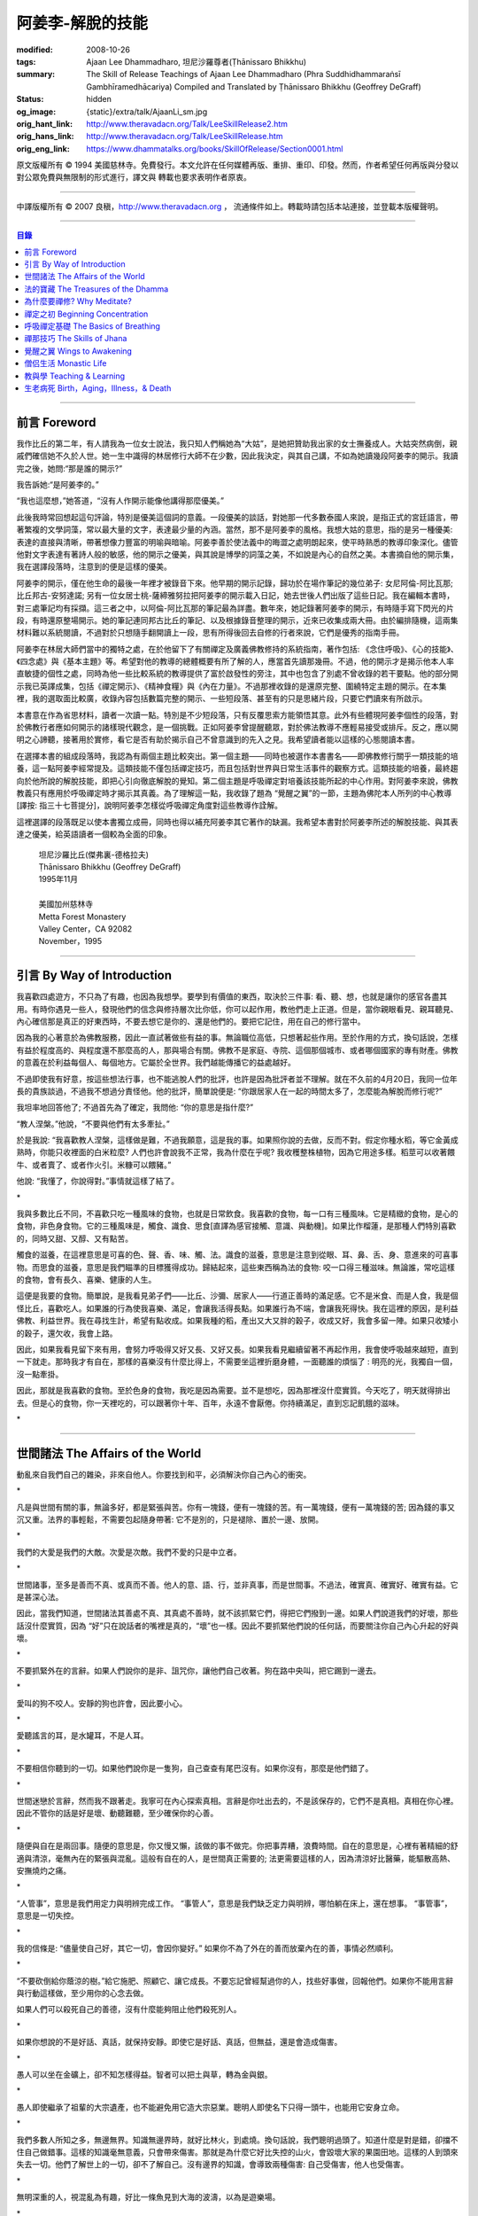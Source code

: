 阿姜李-解脫的技能
=================

:modified: 2008-10-26
:tags: Ajaan Lee Dhammadharo, 坦尼沙羅尊者(Ṭhānissaro Bhikkhu)
:summary: The Skill of Release
          Teachings of Ajaan Lee Dhammadharo
          (Phra Suddhidhammaraṅsī Gambhīramedhācariya)
          Compiled and Translated by
          Ṭhānissaro Bhikkhu (Geoffrey DeGraff)
:status: hidden
:og_image: {static}/extra/talk/AjaanLi_sm.jpg
:orig_hant_link: http://www.theravadacn.org/Talk/LeeSkillRelease2.htm
:orig_hans_link: http://www.theravadacn.org/Talk/LeeSkillRelease.htm
:orig_eng_link: https://www.dhammatalks.org/books/SkillOfRelease/Section0001.html


.. role:: small
   :class: is-size-7


.. raw:: html

   <div class="columns">
     <div class="column has-background-grey-lighter is-two-thirds">

.. raw:: html

   <div class="container has-text-centered">
     <p class="title is-2">阿姜李: 解脫的技能</p>
     [作者]阿姜李-達摩達羅
     <br>
     [英譯,彙編]坦尼沙羅尊者
     <br>
     [中譯]良稹
     <br>
     <strong>
       The Skill of Release——Teachings of Ajaan Lee Dhammadharo
       <br>
       Compiled and Translated by Ṭhānissaro Bhikkhu
     </strong>
   </div>

.. raw:: html

   </div>
   <div class="column has-background-light">

原文版權所有 © 1994 美國慈林寺。免費發行。本文允許在任何媒體再版、重排、重印、印發。然而，作者希望任何再版與分發以對公眾免費與無限制的形式進行，譯文與 轉載也要求表明作者原衷。

----

中譯版權所有 © 2007 良稹，http://www.theravadacn.org ， 流通條件如上。轉載時請包括本站連接，並登載本版權聲明。

.. raw:: html

   </div>
   </div>

----

.. contents:: 目錄

----

前言 Foreword
+++++++++++++

我作比丘的第二年，有人請我為一位女士說法，我只知人們稱她為“大姑”，是她把贊助我出家的女士撫養成人。大姑突然病倒，親戚們確信她不久於人世。她一生中識得的林居修行大師不在少數，因此我決定，與其自己講，不如為她讀幾段阿姜李的開示。我讀完之後，她問:“那是誰的開示?”

我告訴她:“是阿姜李的。”

“我也這麼想，”她答道，“沒有人作開示能像他講得那麼優美。”

此後我時常回想起這句評論，特別是優美這個詞的意義。一段優美的談話，對她那一代多數泰國人來說，是指正式的宮廷語言，帶著繁複的文學詞藻，常以最大量的文字，表達最少量的內涵。當然，那不是阿姜李的風格。我想大姑的意思，指的是另一種優美: 表達的直接與清晰，帶著想像力豐富的明喻與暗喻。阿姜李善於使法義中的晦澀之處明朗起來，使平時熟悉的教導印象深化。儘管他對文字表達有著詩人般的敏感，他的開示之優美，與其說是博學的詞藻之美，不如說是內心的自然之美。本書摘自他的開示集，我在選譯段落時，注意到的便是這樣的優美。

阿姜李的開示，僅在他生命的最後一年裡才被錄音下來。他早期的開示記錄，歸功於在場作筆記的幾位弟子: 女尼阿倫-阿比瓦那; 比丘邦古-安努達諾; 另有一位女居士桃-薩締雅努拉把阿姜李的開示載入日記，她去世後人們出版了這些日記。我在編輯本書時，對三處筆記均有採擷。這三者之中，以阿倫-阿比瓦那的筆記最為詳盡。數年來，她記錄著阿姜李的開示，有時隨手寫下閃光的片段，有時還原整場開示。她的筆記連同邦古比丘的筆記、以及根據錄音整理的開示，近來已收集成兩大冊。由於編排隨機，這兩集材料難以系統閱讀，不過對於只想隨手翻開讀上一段，思有所得後回去自修的行者來說，它們是優秀的指南手冊。

阿姜李在林居大師們當中的獨特之處，在於他留下了有關禪定及廣義佛教修持的系統指南，著作包括: 《念住呼吸》、《心的技能》、《四念處》與《基本主題》等。希望對他的教導的總體概要有所了解的人，應當首先讀那幾冊。不過，他的開示才是揭示他本人率直敏捷的個性之處，同時為他一些比較系統的教導提供了富於啟發性的旁注，其中也包含了別處不曾收錄的若干要點。他的部分開示我已英譯成集，包括《禪定開示》、《精神食糧》與《內在力量》。不過那裡收錄的是還原完整、圍繞特定主題的開示。在本集裡，我的選取面比較廣，收錄內容包括數篇完整的開示、一些短段落、甚至有的只是思緒片段，只要它們讀來有所啟示。

本書意在作為省思材料，讀者一次讀一點。特別是不少短段落，只有反覆思索方能領悟其意。此外有些體現阿姜李個性的段落，對於佛教行者應如何開示的諸樣現代觀念，是一個挑戰。正如阿姜李曾提醒聽眾，對於佛法教導不應輕易接受或排斥。反之，應以開明之心諦聽，接著用於實修，看它是否有助於揭示自己不曾意識到的先入之見。我希望讀者能以這樣的心態閱讀本書。

在選擇本書的組成段落時，我認為有兩個主題比較突出。第一個主題——同時也被選作本書書名——即佛教修行關乎一類技能的培養，這一點阿姜李經常提及。這類技能不僅包括禪定技巧，而且包括對世界與日常生活事件的觀察方式。這類技能的培養，最終趨向於他所說的解脫技能，即把心引向徹底解脫的覺知。第二個主題是呼吸禪定對培養該技能所起的中心作用。對阿姜李來說，佛教教義只有應用於呼吸禪定時才揭示其真義。為了理解這一點，我收錄了題為 “覺醒之翼”的一節，主題為佛陀本人所列的中心教導[譯按: 指三十七菩提分]，說明阿姜李怎樣從呼吸禪定角度對這些教導作詮解。

這裡選譯的段落既足以使本書獨立成冊，同時也得以補充阿姜李其它著作的缺漏。我希望本書對於阿姜李所述的解脫技能、與其表達之優美，給英語讀者一個較為全面的印象。

    | 坦尼沙羅比丘(傑弗裏-德格拉夫)
    | Ṭhānissaro Bhikkhu (Geoffrey DeGraff)
    | 1995年11月
    |
    | 美國加州慈林寺
    | Metta Forest Monastery
    | Valley Center，CA 92082
    | November，1995

----

引言 By Way of Introduction
+++++++++++++++++++++++++++

我喜歡四處遊方，不只為了有趣，也因為我想學。要學到有價值的東西，取決於三件事: 看、聽、想，也就是讓你的感官各盡其用。有時你遇見一些人，發現他們的信念與修持層次比你低，你可以起作用，教他們走上正道。但是，當你親眼看見、親耳聽見、內心確信那是真正的好東西時，不要去想它是你的、還是他們的。要把它記住，用在自己的修行當中。

因為我的心著意於為佛教服務，因此一直試著做些有益的事。無論職位高低，只想著起些作用。至於作用的方式，換句話說，怎樣有益於程度高的、與程度還不那麼高的人，那與場合有關。佛教不是家庭、寺院、這個那個城市、或者哪個國家的專有財產。佛教的意義在於利益每個人、每個地方。它屬於全世界。我們越能傳播它的益處越好。

不過即使我有好意，按這些想法行事，也不能逃脫人們的批評，也許是因為批評者並不理解。就在不久前的4月20日，我同一位年長的貴族談過，不過我不想過分責怪他。他的批評，簡單說便是: “你跟居家人在一起的時間太多了，怎麼能為解脫而修行呢?”

我坦率地回答他了; 不過首先為了確定，我問他: “你的意思是指什麼?”

“教人涅槃。”他說，“不要與他們有太多牽扯。”

於是我說: “我喜歡教人涅槃，這樣做是難，不過我願意，這是我的事。如果照你說的去做，反而不對。假定你種水稻，等它金黃成熟時，你能只收裡面的白米粒麼? 人們也許會說我不正常，我為什麼在乎呢? 我收穫整株植物，因為它用途多樣。稻莖可以收著餵牛、或者賣了、或者作火引。米糠可以餵豬。”

他說: “我懂了，你說得對。”事情就這樣了結了。

.. container:: has-text-centered

   \*

我與多數比丘不同，不喜歡只吃一種風味的食物，也就是日常飲食。我喜歡的食物，每一口有三種風味。它是精緻的食物，是心的食物，非色身食物。它的三種風味是，觸食、識食、思食[直譯為感官接觸、意識、與動機]。如果比作榴蓮，是那種人們特別喜歡的，同時又甜、又醇、又有點苦。

觸食的滋養，在這裡意思是可喜的色、聲、香、味、觸、法。識食的滋養，意思是注意到從眼、耳、鼻、舌、身、意進來的可喜事物。而思食的滋養，意思是我們瞄準的目標獲得成功。歸結起來，這些東西稱為法的食物: 咬一口得三種滋味。無論誰，常吃這樣的食物，會有長久、喜樂、健康的人生。

這便是我要的食物。簡單說，是我看見弟子們——比丘、沙彌、居家人——行道正善時的滿足感。它不是米食、而是人食，我是個怪比丘，喜歡吃人。如果誰的行為使我喜樂、滿足，會讓我活得長點。如果誰行為不端，會讓我死得快。我在這裡的原因，是利益佛教、利益世界。我在尋找生計，希望有點收成。如果我種的稻，產出又大又胖的穀子，收成又好，我會多留一陣。如果只收矮小的穀子，還欠收，我會上路。

因此，如果我看見留下來有用，會努力呼吸得又好又長、又好又長。如果我看見繼續留著不再起作用，我會使呼吸越來越短，直到一下就走。那時我才有自在，那樣的喜樂沒有什麼比得上，不需要坐這裡折磨身體，一面聽誰的煩惱了 : 明亮的光，我獨自一個，沒一點牽掛。

因此，那就是我喜歡的食物。至於色身的食物，我吃是因為需要。並不是想吃，因為那裡沒什麼實質。今天吃了，明天就得排出去。但是心的食物，你一天裡吃的，可以跟著你十年、百年，永遠不會厭倦。你持續滿足，直到忘記飢餓的滋味。

.. container:: has-text-centered

   \*

----

世間諸法 The Affairs of the World
+++++++++++++++++++++++++++++++++

動亂來自我們自己的雜染，非來自他人。你要找到和平，必須解決你自己內心的衝突。

.. container:: has-text-centered

   \*

凡是與世間有關的事，無論多好，都是緊張與苦。你有一塊錢，便有一塊錢的苦。有一萬塊錢，便有一萬塊錢的苦; 因為錢的事又沉又重。法界的事輕鬆，不需要包起隨身帶著: 它不是別的，只是褪除、置於一邊、放開。

.. container:: has-text-centered

   \*

我們的大愛是我們的大敵。次愛是次敵。我們不愛的只是中立者。

.. container:: has-text-centered

   \*

世間諸事，至多是善而不真、或真而不善。他人的意、語、行，並非真事，而是世間事。不過法，確實真、確實好、確實有益。它是甚深心法。

因此，當我們知道，世間諸法其善處不真、其真處不善時，就不該抓緊它們，得把它們撥到一邊。如果人們說道我們的好壞，那些話沒什麼實質，因為 “好”只在說話者的嘴裡是真的，“壞”也一樣。因此不要抓緊他們說的任何話，而要關注你自己內心升起的好與壞。

.. container:: has-text-centered

   \*

不要抓緊外在的言辭。如果人們說你的是非、詛咒你，讓他們自己收著。狗在路中央叫，把它踢到一邊去。

.. container:: has-text-centered

   \*

愛叫的狗不咬人。安靜的狗也許會，因此要小心。

.. container:: has-text-centered

   \*

愛聽謠言的耳，是水罐耳，不是人耳。

.. container:: has-text-centered

   \*

不要相信你聽到的一切。如果他們說你是一隻狗，自己查查有尾巴沒有。如果你沒有，那麼是他們錯了。

.. container:: has-text-centered

   \*

世間迷戀於言辭，然而我不跟著走。我寧可在內心探索真相。言辭是你吐出去的，不是該保存的，它們不是真相。真相在你心裡。因此不管你的話是好是壞、動聽難聽，至少確保你的心善。

.. container:: has-text-centered

   \*

隨便與自在是兩回事。隨便的意思是，你又慢又懶，該做的事不做完。你把事弄糟，浪費時間。自在的意思是，心裡有著精細的舒適與清涼，毫無內在的緊張與混亂。這般有自在的人，是世間真正需要的; 法更需要這樣的人，因為清涼好比醫藥，能驅散高熱、安撫燒灼之痛。

.. container:: has-text-centered

   \*

“人管事”，意思是我們用定力與明辨完成工作。 “事管人”，意思是我們缺乏定力與明辨，哪怕躺在床上，還在想事。 “事管事”，意思是一切失控。

.. container:: has-text-centered

   \*

我的信條是: “儘量使自己好，其它一切，會因你變好。” 如果你不為了外在的善而放棄內在的善，事情必然順利。

.. container:: has-text-centered

   \*

“不要砍倒給你蔭涼的樹。”給它施肥、照顧它、讓它成長。不要忘記曾經幫過你的人，找些好事做，回報他們。如果你不能用言辭與行動這樣做，至少用你的心念去做。

如果人們可以殺死自己的善德，沒有什麼能夠阻止他們殺死別人。

.. container:: has-text-centered

   \*

如果你想說的不是好話、真話，就保持安靜。即使它是好話、真話，但無益，還是會造成傷害。

.. container:: has-text-centered

   \*

愚人可以坐在金礦上，卻不知怎樣得益。智者可以把土與草，轉為金與銀。

.. container:: has-text-centered

   \*

愚人即使繼承了祖輩的大宗遺產，也不能避免用它造大宗惡業。聰明人即使名下只得一頭牛，也能用它安身立命。

.. container:: has-text-centered

   \*

我們多數人所知之多，無邊無界。知識無邊界時，就好比林火，到處燒。換句話說，我們聰明過頭了。知道什麼是對是錯，卻擋不住自己做錯事。這樣的知識毫無意義，只會帶來傷害。那就是為什麼它好比失控的山火，會毀壞大家的果園田地。這樣的人到頭來失去一切。他們了解世上的一切，卻不了解自己。沒有邊界的知識，會導致兩種傷害: 自己受傷害，他人也受傷害。

.. container:: has-text-centered

   \*

無明深重的人，視混亂為有趣，好比一條魚見到大海的波濤，以為是遊樂場。

.. container:: has-text-centered

   \*

貪的意思是緊盯、粘取事物: 自己的、他人的。如果我們給粘住了，就好比給電流吸住、電死。世間一切，本質上好比發電機，時刻在轉。如果沒有絕緣防護，就去接觸線路，電流會把我們吸住、直到燒焦。我們以為電流明亮美妙，想去撫摸，它會電死我們。如果緊抓事物，慾望會使我們卡在那裡。

.. container:: has-text-centered

   \*

不要讓內心的雜染接觸外界的雜染。如果我們與他人同時有雜染，結果會出麻煩。比方說，如果他們怒時我們也怒、他們貪時我們也貪、他們痴時我們也痴，結果一起遭殃。

.. container:: has-text-centered

   \*

世人本不平等，但你必須使你的心平等對待每個人。

.. container:: has-text-centered

   \*

如果你見到他人壞的一面，把眼轉開找一找，直到你也看見了他們好的一面。

.. container:: has-text-centered

   \*

做錯事的人，好過根本不行動的人，因為錯誤可以糾正。但是如果你不行動，怎麼知道糾正自己? 你不知自己是否有錯。你不做，本身就是個錯誤。

.. container:: has-text-centered

   \*

你越研究世事，它們越分枝發散。越研究法義，它們越收斂會聚。

----

法的寶藏 The Treasures of the Dhamma
++++++++++++++++++++++++++++++++++++

世間珍寶，只在我們呼吸尚存時能夠擁有。一旦死了，它們就去別人那裡。死神不停地改變我們的外表: 眼睛、頭髮、皮膚等等，警示我們即將撤離到另一個國度。如果不備好資糧，撤離令到達時，我們會有麻煩。

.. container:: has-text-centered

   \*

我們從世間借用的這個身體: 不知不覺，原來的主人不停地來一點一點取回。譬如我們的頭髮: 他們一次取一兩根，使它變成白色。我們的眼: 他們一次取走一隻，使它們模糊起來。我們的耳，他們一點一點取走，使它們逐漸失聰。我們的牙齒，他們一隻一隻取走。一隻牙開始鬆動，停一陣，又開始鬆動。最後它悄悄對牙醫說，把全部牙齒都拔去吧。原主人一點一點削去我們的肌肉，使它慢慢萎縮，使皮膚鬆弛起皺。我們的脊柱，他們不停地朝前拉扯，直到彎得令我們直不起腰。有人不得不爬著走，或者拄著拐杖、跌跌撞撞、摔倒爬起、景象淒慘。最後主人回來，把整個色身收回，我們把這稱為“死亡”。

.. container:: has-text-centered

   \*

如果你仔細觀察自己的身體，會看見裡面除了四種惡趣，什麼好東西也沒有。

第一個惡趣是動物界: 即生活在我們的腸胃、血液、毛孔裡的一切蠕蟲細菌。只要有食物，它們總會跟我們一起住，拼命繁殖，使我們生病。體表有跳蚤、蝨子。它們喜歡跟那些不會保持清潔的人一起住，使他們的皮膚紅腫酸痛。生活在血管、毛孔裡的生靈，會使我們發起皮炎與感染。

第二個惡趣是餓鬼界: 即體內的地、水、火、風。它們先是太冷、然後太熱、接著病了、再想吃這吃那。我們必須不停地為它們服務，到處找東西給它們吃，從來沒功夫停下來歇一會。它們從來沒有夠的時候，就像餓鬼，死後挨餓，沒人給他們東西吃。這些元素不停地糾纏你，無論怎麼做，永遠不能讓它們高興。先是食物太燙，於是你加冰。接著太涼，於是你放回灶上。這一切歸根結底是四元素[四界]的不平衡，時好時壞，永遠不在正常狀態，這使我們受各種形式的苦。

第三個惡趣是怒魔界[阿修羅界]。有時我們生病或者失去理智，好似怒魔附體一般不穿衣物到處跑。有的人經歷手術，拿掉這個、切掉那個、吸走這個，於是揮著手，極其淒慘地呻吟。有的人太窮了，沒東西吃，瘦得肋骨、眼球凸起，似怒魔一般受苦，他們看不見世界的光明。

第四個惡趣是地獄。地獄乃是惡業深重的生靈之家，它們受火烤、給紅熱的鐵釘戳、給荊棘扎。我們吃肉時，動物給殺死、煮熟，到我們的胃裡集合，接著在體內消化，數目有多少。如果你去數一數，會有整整一個雞圈的雞、成群的牛、半個海裡的魚。我們的胃不大，可無論你吃多少，永不滿足。還得給牠吃熱的，像是地獄的居民，必須得在火焰裡。沒有火，不能活。因此就有一個大銅炒鍋給他們用。我們吃掉的所有那些生靈，都在我們的胃這個大銅炒鍋裡聚集起來，給消化之火吞沒，之後對我們作祟: 它們的力量滲透我們的血液，升起了貪、嗔、痴，使我們扭來扭去，也像在地獄之火裡燒烤一般。

因此，看一看這個身體。它真是你的嗎? 它從哪裡來? 它是誰的? 無論你怎樣照顧它，它不會長久跟著你。它必須回到原處: 地、水、火、風四界。它跟你呆一陣，完全是因為有呼吸。當呼吸不存在時，它開始腐爛，那時沒人會要它。你走時不能帶著它走，沒人帶著他的胳膊腿、手腳一起走。這就是為什麼我們說，色身非我。它屬於世間。心才是行善行惡者，隨業輪迴。心是不死的。是它在經歷一切的喜與痛。

因此，你意識到這一點時，就要儘量為自己的緣故多做好事。佛陀同情我們，這般教導我們，可是我們對自己卻沒多少同情心，寧可讓自己滿心是苦。其他人教我們，是不能跟自己教自己相比的，因為別人只能偶爾教一下。成為動物、人、天神、甚至涅槃的可能性，都在我們自身，因此我們必須選擇要成為什麼。

你作的福德，將來走時，會跟著你。這就是為什麼佛陀教導我們，要禪定、觀想色身、升起離欲。它是無常、苦、非我的。你借用它一陣，然後得還回去。色身不屬於心，心也不屬於色身。它們是相互依賴的不同事物。你能夠看清這點時，就不再有擔憂與粘著。你可以放開色身。這三大堆鏽物——自我觀念、對戒律與修持的執取、對聖道的疑惑[身見、戒禁取、疑，入流者所解脫的三種束縛]: 會從你的心裡落下。你看見一切善惡來自於心。如果心地純淨，那是世上最高的福德。

.. container:: has-text-centered

   \*

§有一次，有人向阿姜李請教。朋友對他說:“如果色身非我，為什麼我們不能打你?” 阿姜李讓他這樣回答:“聽著，它不是我的。我借了它，因此必須好好照顧它。我不能讓你們虐待它。”

.. container:: has-text-centered

   \*

法不屬於任何人。它是公共財產，好比無主之地: 如果我們不開墾擁有它，它只是空曠、未開墾、不長莊稼的荒地。如果我們想擁有它，讓它成為自己的，必須依照確立的原則修練。等到貧窮、痛苦、疾病、死亡等困難升起時，我們有東西保護自己。但如果我們還不曾依照確立的原則修持，等到這些事發生時，卻怪佛、法、僧或者福德不幫我們。那樣會妨礙我們，難以增長一點福德。

心在生命中最重要，在世上最重要，因為它是我們福德的基礎。如果心不明亮、不清淨，陰暗、有雜染，那麼無論我們怎樣努力修布施、守戒、禪定，不會有結果。佛陀知道，我們早晚得出國(即死後開始新的生命)，因此他教導我們培養內在價值，了解怎樣準備資糧。我們必須知道怎樣去想去的地方、怎樣穿著得當、怎樣講那裡的語言。我們還必須把錢存入銀行，兌換那裡的貨幣。

“把錢存銀行”，意思是藉著贈送與慈善活動行布施。學習他們的語言，意思是會說我們歸依佛、法、僧。戒德圓滿，意思好比有時興衣服穿。然而，即使有錢兌換、有好衣服穿、知道怎樣講他們的語言，可基本上是個瘋子，也就是我們的心到處遊蕩、無定力根基，還是不能過關。這就是為什麼佛陀要我們儘量培養心智，使它純淨、明亮。當我們的財富與福德這般準備好了，會傳給我們的孩子，以及周圍其他人。

人人都可以有福德，不過凡是不會擁有它、培養它的人，不會從中得到一點益處。

.. container:: has-text-centered

   \*

人間珍寶並不重要。小偷與傻瓜毫不費力便可以得了去。但是重生於人界的珍寶，無戒德者卻不能夠得到。

.. container:: has-text-centered

   \*

佛陀教導說，尊貴的財富[*ariya-dhana*,聖財]，多得者不窮，哪怕只得一點，也不窮。重要的是在你內心升起它來，便常有富足。比方說，如果你下決心給佛教捐贈一件物品，它立即在你內心轉為布施的尊貴財富。你守戒，言行上不作惡，它們就轉成戒德的尊貴財富。這樣一來，財富在你心裡，不在別處。你的布施存在內心，你的戒德，也就是約束感官之欲的美德，就在你的眼、耳、口。當你的財富如此存於內心時，就好比把錢存在自家口袋裡，不放在他人那裡。那樣不會有麻煩。你不必擔心他人欺騙、詐騙你。錢在自己的口袋裡，怕什麼?

.. container:: has-text-centered

   \*

佛陀教導我們，不要對事物佔有欲太強。讓它們順其自然，只取其滋養。物質上的東西是糟粕與殘渣，它們的滋養，在於我們願意送掉它們時感受的喜悅。因此，不要吃糟粕。把它們吐出去，讓它們對人有用，對己有用，那才是來自布施的內在價值感。

.. container:: has-text-centered

   \*

我們必須儘快長養福德與波羅蜜，因為我們對這些東西的信念還不確定。有的日子，它縮得看不見了。那叫做烏龜頭的信念。有的日子，它又伸了出來。因此如果它今天伸出來，就要去做。明天也許它又縮回去了。

.. container:: has-text-centered

   \*

兩條腿、兩條胳膊、兩隻手、兩隻眼、一張嘴: 這就是你的波羅蜜。要善用它們。

.. container:: has-text-centered

   \*

不相信善的人，很少做善事，但是不相信惡的人，一直在做惡事。

.. container:: has-text-centered

   \*

惡不是自然而然發生的。我們作惡，它才發生。

.. container:: has-text-centered

   \*

佛陀教導我們藉修慈心禪，培養內在的善德。但是如果你想真正獲得果報，必須全心全意去做。即便只做短暫一刻——大象之耳一扇、毒蛇之舌一閃——那點時間裡，也會升起驚人的力量，好比大象與毒蛇，眨眼間能置人獸於死地。不過，如果你修的時候並不真正用心，真法的力量不會在心裡升起，你不會有絲毫果報: 好比貓耳狗耳，盡可以一天到晚扇，誰也不怕。可大象之耳只扇一下，人們連滾帶爬、跑得腿幾乎掉了。或者，眼鏡蛇之舌只閃一下，人們嚇得昏倒。心在真正專注之下的力量會有那麼強。

.. container:: has-text-centered

   \*

念住與警覺，是佛陀的品質。它們給我們帶來的清涼之樂，那是法的品質。如果你保持那種清涼，直到它結成一塊冰——換句話說，你使那個善德在心裡堅實壯大，那是僧的品質。你一旦心裡有了那塊堅實強大的善德，可以拿它作任何用途。無論你說什麼，會有好果報。無論你做什麼，會有好果報。你那塊堅實的善德，會成為如意寶石，給你一路帶來諸多喜樂。

.. container:: has-text-centered

   \*

作佛、法、僧的僕人，稱為做尊貴家族的僕人，那樣的人，我們甘心為僕。但是作我們的情緒——即渴求與雜染——的僕人，好比服侍盜賊。他們有什麼尊貴之物可以給我們呢? 不過，即使作佛、法、僧的僕人是對的，不如不作任何人的僕人，因為“僕”的意思是我們尚無自由。因此，佛陀教導我們學會怎樣依靠自己: **attahi attano natho** ，作自己的依止。那時我們才能站起來，有自由，擺脫僕從狀態，再沒有人對我們發號施令了。

.. container:: has-text-centered

   \*

我們到佛寺，是來找和平與寧靜的，因此不要把老虎、鱷魚、瘋狗在寺院裡放出來。老虎、鱷魚、瘋狗代表我們的貪、嗔、痴。我們得把它們好好綁起來、關起來、鎖起來。

.. container:: has-text-centered

   \*

活著不求進步的人，是那些身體像人、心卻跌落到低等層次的人。換句話說，他們身體健康，但心智不良。比方說，我們來寺院時，靠雙腳走來，等來到這裡，如果我們讓心念與舉止落到低層次，這與蝙蝠腳掛在高處，腦袋吊在低處，沒什麼不同。

.. container:: has-text-centered

   \*

法與心有關。講的話是法、講話的動機是法，如果你想聽法，必須使你的心進入法。當這三個因素匯集在一起時，諦聽法義，會升起不可計數的果報。

.. container:: has-text-centered

   \*

我們聽佛法開示時，好比[講話的]比丘在給每人一把刀，就看我們是否接受。回家後遭遇困難，可以用那把刀一下切開。不過，如果我們把刀扔在這裡、或者還給比丘，等回家遇上麻煩時，就沒有對付它的武器了。

.. container:: has-text-centered

   \*

學法，好比讀菜譜。修法，好比燒飯菜。證法，好比知飯菜滋味。如果我們只讀經，不用於修行，好比聽說有辣椒、洋蔥、大蒜，卻吃不著。

.. container:: has-text-centered

   \*

如果你學法、卻不修法，好比缺胳膊少腿。又學法、又修法，好比有雙眼、雙手、雙腿。做起事來，比只有單眼、單手、單腿的人，容易多了。

.. container:: has-text-centered

   \*

有自尊心的意思是，你尊重自己的意、語、行。尊重自己的行為，意思是無論你做什麼，恪守善巧行為的三個原則: 不殺生、不偷盜、不行不當性事。尊重自己的言語，意思是無論你講什麼，恪守善巧言語的四個原則: 不說謊、不進饞言、不惡語、不閒談。尊重自己的心念，意思是無論你想什麼，恪守善巧心念的三個原則: 持正見、無貪意、無惡意。

.. container:: has-text-centered

   \*

破戒好過無戒可破。穿破衣好過光身走。

.. container:: has-text-centered

   \*

許多死生靈入過你的口: 豬、雞、牛、等等，因此注意不要讓嘴給那些東西附體了。說話前，無論動機如何，左右看一看，確定你要說的話，場景合適才說。不要服從壞舉止。

.. container:: has-text-centered

   \*

關於正命: 即使我們的基本職業正當，操持時不誠實，那還是錯的。比方說，我們是農戶，但把別人的田地歸入自家: 這是妄命，那塊地裡種的糧食會傷害我們。

.. container:: has-text-centered

   \*

不淨有兩類: 一類是佛陀稱讚過的，一類是他批評過的。他稱讚的，是觀身體的不淨，它使我們看清造作之物的衰敗與醜陋，心有懲誡、生起無欲、放開對苦的執取，確見長養福德、脫離苦的意義。至於佛陀批評過的不淨，那是邪惡之心的不淨，它污染我們的意、語、行，是佛陀重加批評、懲誡的。因此，必須隨時清洗我們的行動[業]。只有意、語、行清淨時，智者才會稱讚我們不自滿、有福德。

.. container:: has-text-centered

   \*

約束感官的意思是，我們使感官知覺與其對象，兩者尺寸保持一致。比方說，守護眼根，意思是，我們不讓自己的眼大過所見的形色，也不讓形色大過眼。如果形色比眼還大，它們就卡著了，我們白天黑夜想念它們。如果眼比形色大，那個意思是，我們看不夠那些形色，老想多看。兩種情形下，都會升起貪與痴。慾望、反感、痴迷之火，燒著眼，使我們有苦。

.. container:: has-text-centered

   \*

有一種重要的尊貴財富是禪定，不讓心在各種事件之間毫無目標地遊蕩。我們心裡想著佛、法、僧，好比沉浸於他們的善德之中。那樣心裡會充滿內在價值。好比將一把苦草泡在糖漿裡，直到飽和。苦味會消失，代之以甜味。一個人的心無論何等粗劣，如果不斷浸泡在善德之中，必然越來越精細起來，好比苦草在糖漿裡變得有甜味。

.. container:: has-text-centered

   \*

無論你做什麼，想要得到實相，必須誠心去做。如果你真有誠心，哪怕做一點也夠了。百萬真幣強過千萬假幣。說話時，要緊跟話題。無論做什麼，要專注所做之事。吃飯時，專心吃; 站立時，守著站姿; 走路時，跟著腳步; 坐著時，心留在坐位; 躺下時，跟著躺那裡。不要讓你的心，跑到實相前頭去。

.. container:: has-text-centered

   \*

心好比盤中食。念住好比盤上的蓋。如果失了念住，就好比你沒把菜蓋上。蒼蠅(即雜染)必然在上面落腳，帶來各種細菌污染、使食物有毒性、致病。因此，你必須隨時小心，把菜蓋上。不要讓蒼蠅落在上面。那樣你的心會清潔、純淨，升起智慧與知識。

.. container:: has-text-centered

   \*

一棟棄屋或死了人的房子，會使你緊張。房裡有人，你才有安全感。一個對當下無念住的人，就好比一棟棄屋。見到這樣的人，你不會有安全感。

.. container:: has-text-centered

   \*

雜染好比河裡的淺灘與暗樁，阻礙我們的船靠岸。換句話說，貪會擋著我們、怒會撞著我們、痴會使我們打轉下沉。有個故事講的是兩個人受僱划船，沿著運河叫賣犁頭、鏟子、鋤頭。如果全船貨物賣出，雇主會給足工錢，一天一個卡哈巴那[*kahapana*]，相當於四個大錢。頭一天雇主一起去了，一船貨全部賣出。接著他不去了，兩人自己外出賣貨。有一天，他們划著船，一反過去吆喝“犁頭、鏟子、鋤頭!”卻喊:“淺灘、暗樁! 淺灘、暗樁!” 一路划過去，沒人買。

晚上划回雇主家，船裡滿是犁頭、鏟子、鋤頭。一件也不曾賣出。於是雇主給了每人一塊錢，作為那天的工資。其中一個回家把錢交給妻，她見平常有四塊錢，這天只得一塊，很吃驚。心想:“也許他把錢給了另一個女人。”於是罵起來。怎樣解釋也不聽。於是丈夫要她去問雇主，如有作假，甘願頭上挨一下。可那位太太盛怒之下，不耐煩地說:“不行，讓我先打了再問。”一面說，一面去拿鏟柄，不過只抓著一根趕狗棍，於是就在丈夫頭上打了三下。後來她當然知道了真相，但已經遲了，丈夫頭上白白挨了三記。

這個故事說明失了念住會帶來的傷害。如果你讓心從正在做的事上遊蕩出去，會使自己陷入困境。

.. container:: has-text-centered

   \*

行善會有危險。如果你不做特別多的好事，人們不會盯上你。重要一點是，你知道怎樣使善德對自己有益。如果你是個好人，卻不會善用你的好處，比方說用在錯誤的時間與地點，或者行善方式令人生氣，它不會對你有益、反而會傷害你。這樣一來，你的善行轉成了惡行。因此，對於怎樣體現你的善德，必須謹慎。

.. container:: has-text-centered

   \*

你有惡意動機，不要體現出來; 對你的善意動機也要小心。好比把一把刀交給別人。你也許動機良好，希望他善加利用，但是如果他用來殺人，你的動機會反彈，影響你們兩個。

.. container:: has-text-centered

   \*

善可以來自惡，意思是，一旦你真正好好看著惡，它就輸了。無論你看什麼，要從各方面看。這就是為什麼他們不讓你對一件漂亮的物事或一個美女看太久，因為過一陣子，你會看出她們究竟並不那麼美。因此如果你看見什麼可愛的東西，要長久地、仔細地看它，直到你看出來，它並不如你原來所想的那麼可愛。如果有人使你生氣，要觀想他們，直到你對他們升起同情。同樣原則也適用於痴。

.. container:: has-text-centered

   \*

如果你明智，那麼貪、嗔、痴會有助於你。如果你明智，即使慾望，也可以作為培養福德的願望幫助你。因此不要看低這些東西。你現在坐這裡聽法義開示。是什麼使你來? 是慾望。人們出家作比丘沙彌，是什麼發出指令? 是渴求。因此不要只看見渴求與慾望的缺點。如果你沒有為善的慾望，便不能長養福德。長養福德必須從動機開始。無明是好事，這個意思是，我們知道自己無明時，會做點什麼來彌補。無明領著我們走偏，不過也會領我們回來。知識從來不會引導人們求學。是無明引導人們尋找知識。如果你已經知道了，還找什麼?

.. container:: has-text-centered

   \*

我們修持佛法，會帶來三種益處: 有助於自己從苦中解脫、有助於他人、有助於護持佛教。

----

為什麼要禪修? Why Meditate?
+++++++++++++++++++++++++++

有果，必有因。我們經歷的世界，以心為因。心善，世界必然善。心惡，世界必然惡。

.. container:: has-text-centered

   \*

心不與色身守在當下時，它是“世間”。與色身守在當下時，它是“法”。它是世間，必然熾熱如火。它是法，則清涼如水。

.. container:: has-text-centered

   \*

不要自滿。要提醒自己，我們一天天在給趕離這個世界。換句話說，衰老在暴跳、疾病在怒吼、死亡在贏分。因此不要健忘，只知與你的雜染尋歡作樂。要親近佛、法、僧的品質，直到你的心培養了正定。那樣，你對世間危險就無所畏懼了。

.. container:: has-text-centered

   \*

相信其他人是可以的，但不怎麼殊勝。好比借錢，必須與債主分享投資回報。當我們還不明白、還沒有自信、還必須相信他人之言時，就好比嬰兒必須依靠父母。不強壯起來，只好給哺養到老。如果我們不努力培養心智，直到它堅定不移，便不能升起定力，只好繼續作孩童。當我們能擺脫內心一切雜念，只留下心本身時，會升起三件寶: 佛之寶、法之寶、僧之寶。一旦這三寶在內心出現，我們便不需要勞累自己，背負太多其它什麼了。如果你願意，只要夾在胳膊下、甚至頂在鼻子上就行。你有這樣的財富時，心就輕鬆了，尊貴的寶藏會在你內心升起。換句話說，對佛陀品質的信念會在心裡出現。接著你依照那些品質修行，得到它們帶來的各種果報。你會在內心看見真正的佛、法、僧。如果你試圖從外在層次歸依佛、法、僧，你必然會死。外在層次的佛陀很早以前已入般涅槃。外在層次的法只是書本上的文字。外在層次的僧是你看見的、周遊在全國各地、削髮著袈裟的比丘。如果你試圖抓住這些東西，就好比抗一把沉重而無大用處的鋤頭。但是如果你抓住內心佛、法、僧的品德，把它們用於修行，會意識到，你在找的就在心裡。接下來你要什麼? 回到人界? 投生天界? 達到涅槃? 還是去地獄? 它們都是可能的，不需要在別處找。

.. container:: has-text-centered

   \*

佛陀教導說，五蘊好比重負，因為它們最終會讓我們走到再也背不動、必須扔進泥坑的地步。如果你不經常清除，它們會越來越重。接著你去依靠他人，既給人造成負擔、自己也毫無希望。這是因為，把東西在心裡存著，就好比照了相不沖膠卷。你吃了什麼照進膠卷、說了什麼照進膠卷、聽見什麼照進膠卷，但是到此為止: 都在膠卷上。你從來不停下，看看照片是什麼樣、是美是醜。如果你想看照片，得把膠卷拿進暗室，也就是閉眼入定、達到初禪，把你的念頭引到當下、進行評估，直到清楚地看見自己。如果你現在不進暗室，到時候死神會把你蒙上眼、綁住手腳、拖進他的暗室。換句話說，你臨近死亡時，口眼張不開，沒有人餵得了你。你想吃卻吃不成，想說話也說不出。耳朵給塞住，什麼也聽不清。你看不見父母、家室、兒孫，不能把遺願告訴他們。那就是死神的暗室。

.. container:: has-text-centered

   \*

心是唯一感受樂與痛的東西。色身對這些沒有絲毫感受。好比拿把刀殺人。他們不會追著懲罰那把刀，只懲罰用它謀殺的那個人。

.. container:: has-text-centered

   \*

如果你的心不善，那麼你的善行也不真正善，你的善言也不真正善。

.. container:: has-text-centered

   \*

你必須像儲存彈藥一般，在內心培養起力量。槍沒有彈藥，不能摧毀任何目標。做僕役的是那些缺乏做上司能力的人。有力量的人只要一動指頭，其他人會跳起來跑。如果我們不培養自己的力量，就得一直做僕人: 即作雜染的僕役。

.. container:: has-text-centered

   \*

色身好比一把刀。如果你有刀，卻不經常磨，會蓋滿鏽跡。同樣地，你有色身——它由元素、蘊、感官媒介組成——卻不訓練它，不停地擦亮它，那樣會蓋滿厚厚的雜染。如果它是一杆槍，連隻蒼蠅也打不死。

.. container:: has-text-centered

   \*

平時，心不喜歡守著色身停駐於當下。有時它從眼流出去、有時從耳流出去、有時從鼻、舌、身流出去——好比一條河，從主流分成五道分流: 那樣的河，水勢弱，不能有十足沖力了。除了從五個感官門戶漏出去跟踪色、聲、香、味、觸之外，心也流出去跟踪過去、未來的念頭，不能夠定駐當下。這就是為什麼，心從來沒有寧靜、沒有力量，因為它從來沒有時間休息。心力消減時，體力也衰弱，無論什麼工作，難以完成。

.. container:: has-text-centered

   \*

如果心不守著色身安住於當下，而是在外面到處遊蕩、經歷外在感知，必然會遭遇諸多麻煩，好比一個人不待在家裡，反而去外面到處亂跑。他注定受日曬雨淋、也許還會給車撞上、給瘋狗咬著。如果我們待在家裡，即使也有一些危險，不會太嚴重，我們不會陷入困境。

.. container:: has-text-centered

   \*

心不靜時，好比拿著火把到處跑，注定會燒著自己。只有停下不跑，才能涼快下來。

.. container:: has-text-centered

   \*

積累福德卻不長養心力根基的人，好比有地產、沒地契。也許能賣了換錢，卻容易受騙子訛詐，因為對那塊地的主權沒有牢靠的依據。如果你修布施與戒德，但不修禪定(那是心力的根基)，好比大熱天洗澡只洗腰部以下。如果你不從頭往下洗，不會有通體清涼，因為那個清涼感不曾直入內心。

.. container:: has-text-centered

   \*

外在的福德——布施與守戒，好比果皮。內在的福德——禪定，好比果肉。兩者不能只取其一。如果水果沒有果皮，果肉長不起來。有果皮沒果肉，不能吃。兩者相輔相成，性質不同。是外在的福德保護內在的福德，內在的福德滋養外在的福德。

.. container:: has-text-centered

   \*

今天我講怎樣掘井。這個技能不易，不像簡單的挖洞、鋤地。

我們都想要喜樂，但是並不真正了解什麼是喜樂。真正的喜樂只存在於內在福德與善巧。那麼我們在哪裡找到內在福德呢? 內在福德好比水井。第一類水井只是一塊窪地，像池塘那樣聚集雨水。對這類井我們用處不多，因為有時水牛、黃牛等動物會去那裡泡澡、喝水，使水渾濁。你用那種水，必須過濾多次。這類水井，好比布施，只升起淺顯的果報，如淺池裡的水。

第二類水井，是深水庫。牛不能入水浸飲，只有蟾蜍與青蛙，不過即使這樣，我們想用水，也得先過濾。這樣的水井，好比持戒的福德，升起的果報高於布施。

第三類水井，是噴井，它不停地湧出泉水。用多少，不會乾竭。這類井深得連蚊子(即你的雜染)也進不了。為了掘這樣的井，你必須用鑽石井鑽、硬鋼軸，才夠得著地下水。這類井好比禪定，你想掘井成功，必須有強大的念住、明辨、精進與忍耐。念住必須如井鑽、忍耐必須如鋼軸。你用精進力往下鑽時，會升起福德與善巧的果報，它會不斷流進來，如長生之水，給心帶來一道清新與喜悅的不竭之泉。

.. container:: has-text-centered

   \*

如果我們沒有一個保險的地方存放福德，它怎麼幫助我們? 好比養馬養牛，卻不築起圍欄讓它們待著。它們跑了，怪你不怪它們。如果你自己不修戒、定、慧，只迷惑於歸依的象徵，永遠得不著真東西。所謂歸依的象徵: 佛像是佛陀的象徵; 佛經是法的象徵; 佛教僧尼，是那些修持正善、直到成為聖弟子的僧伽象徵。如果你卡在外在層次，永遠見不著真東西。

.. container:: has-text-centered

   \*

福德好比金錢。如果你的口袋有洞，它會一直漏出。如果你做那些有福德的事，卻不在心裡存起來，它不會跟著你。你快死時，招它來助你，有什麼會來應召? 這樣的情形下，不能怪福德不幫你。得怪自己。如果你把一塊錢塞進口袋裡，可那是隻破口袋，到時候你想買杯咖啡的錢都找不著。那時你怪誰? 怪錢還是怪口袋?

.. container:: has-text-centered

   \*

修習禪定，好比把你的福德果實收起來吃。不收穫，它會壞掉。你及時吃，它滋養身體。不吃就浪費了。如果你不把福德帶進心裡，永遠不覺得飽。

.. container:: has-text-centered

   \*

修布施，窮人難修，瘋子卻可以。修戒德，瘋子難修，窮人卻可以。修禪定，無論年紀、性別、生活境況，人人可以修。

.. container:: has-text-centered

   \*

沒有定力的心，好比地面上一堆木條，人畜隨意踐踏。但是把木條豎直插進土裡，便可以善加利用。哪怕它們不長，一米左右，也可以做成一排柵欄，把院子圈起，不讓人畜亂踏。心也一樣: 如果我們定力牢固，成為心的基礎，使念住與警覺緊密結合，便能防止雜染溜進心裡造成污染。

.. container:: has-text-centered

   \*

法是恆常而真實的。我們看不見真相，原因是自己一直在轉動。坐在車裡，路上經過些什麼，比如地上石頭有多大、什麼顏色形狀，是看不清楚的。我們看樹、看山、看田，它們似乎都在動。如果從生下來一直就在車裡，從來不曾停下、出來自己走一走，我們必然以為車在跑、樹在跑、山在跑。實際上，真相與我們所見並不一致。在跑的是我們自己、是車，而不是樹、不是山。

.. container:: has-text-centered

   \*

凡是成就定力的人，會得到三隻眼。換句話說，你的外在左眼看見好事、外在右眼看見壞事，它們把這些送到內眼，內眼保持平衡。你也會有三隻耳，外在左耳聽見讚揚、外在右耳聽見批評，它們把這些送到內耳，內耳保持平衡。你會這樣接待來你這裡的一切世間訪客。至於心的眼，即直覺洞見，它會接待你的雜染。一旦它真正理解了雜染，會把它們送走。那樣你就可以舒適地活在世上。

.. container:: has-text-centered

   \*

如果真下功夫，只有一把小刀也可以做成各種事。同樣地，如果你真下功夫使心寂止下來，你的果報遠高於研習背誦了幾百幾千部經的人。使心寂止，人人可以做到。如果它超越了我們的能力，佛陀不會教我們。

.. container:: has-text-centered

   \*

涅槃的道與果，不是蠢人的財產、也不屬於聰明人。它們屬於真心誠意、下決心為自己培養善德的人。

.. container:: has-text-centered

   \*

身體好比一座多寶礦山。礦裡有金銀鑽石，這是指非緣起[the Unconditioned]。山裡也有樹木草石人獸，這是指緣起的[the Conditioned]。金礦銀礦，不是動物能住的地方。因此我們的行為如果像猴子、老虎、大象，便永遠見不著金銀寶藏。

行為像猴子，意思是做事從不下功夫。我們到處遊蕩、沒有固定的地方吃睡、從一根樹枝晃到另一根樹枝。這個意思是，心沒有定力、沒有牢固的依止處。我們在過去未來的念頭與情緒裡到處遊蕩，沒有時間停下、安止一處。這就是行為像猴子的意思。

老虎兇猛、殘暴，代表人類內心升起、爆發的憤怒，我們有什麼福德，都給它窒息了。

大像只愛聽甜言蜜語，半點不能接受批評，好比有的人做錯事，不能忍受別人指出他的錯。做了什麼事，得到一點讚揚，便笑得下巴痛。這就是好比大象的意思。

因此我們必須在內心去除猴、虎、象，使自己變成人。那樣我們觀察這座山時，才能夠看見，那裡要珍品有珍品，要廢品有廢品。接下來我們可以收集寶藏。既可以推土造田，也可以提煉礦石。樹砍了來，既可以作柴炭，煮飯煉礦，也可以作樑柱板條，給自己造房。

這些東西都能從我們這座山裡得到，但是必須下功夫、有精進力。如果想要金銀，得架爐煉礦，看哪類是純元素(即非緣起)、哪類是雜質(即緣起的)。要這樣做: (1)準備大量燃料。 (2)架爐。 (3)升火。這樣才能從山石裡提煉礦物。

準備大量燃料，意思是願意把內在外在事物都放開。架起熔爐，意思是找個地基堅實、屋頂不漏的地方，這代表持恆[persistence]。架起熔爐後開始升火，這個意思是用功[ardency]。一旦修持有了功力，我們這塊石頭，即色身裡的元素會熔化、分離，好比礦石熔化後，銀、鉛、錫之類的金屬會自行分層。色身也一樣。當它受到心的全力審視時，純金屬與雜質會自行分離開來。

但是如今多數禪修者，把石頭放進煉爐前，就在想分離礦藏。他們手頭沒一件冶煉工具，在作空想。沒有燃料、沒有熔爐、沒有火，屋頂漏水、地板塌陷，煉什麼? 他們說，超世該這樣、內觀禪定該那樣、初果該這樣，你必須這樣那樣放開、才能達到這個那個階段; 一還、不還、阿羅漢必須這樣那樣才能達到、四禪那必須這樣那樣做。他們試圖依照自己的想法分離事物，無論怎麼試，也不能把寶礦分離，因為沒有燃料、火、爐子，怎麼會有結果?

果報不是憑空想出來的。它來自內心培養的素質。因此不要試圖依照你自己的觀念去分解事物。有些人看見一個人背一塊大石頭回家，以為他是傻瓜: 首先那塊石頭太重，再說一塊平平常常的大石頭能有什麼價值? 於是他們自己拿把鏟子去山裡，想只挖金銀——不要多，只鏟些又小又輕的卵石，包在布裡拿回家。結果什麼也得不著，因為他們想要的金銀，結結實實地埋在大山裡，只用鏟子是取不出的。

那個所謂的“傻瓜”一到家，便清場地、造熔爐、收集燃料、升火、把石塊扔進去。石塊受大火燒煉，礦物熔化、分離。銀滲出來，朝這邊走、金朝那邊走、錫與鉛又朝別處走、鑽石朝另一處走，相互不混雜。這樣，“傻瓜”便可以隨意選取金銀鑽石。

那些自以為聰明的人，知道是這是那、要達到這個層次才有那個層次、定力是這樣、內觀是那樣、超世是這樣: 到頭來除了自己的唾液，什麼可吃的沒有。他們什麼有價值的東西也得不到。

覺得自己愚笨的人，遇到什麼，必須不停地禪思、觀照、挖掘，直到他有所領悟。如果我們想要喜樂，必須升起它的因緣。

(1)收集大量燃料: 意思是，我們必須在心裡放開色、聲、香、味、觸、想，並且要大方地佈施身外物、守戒、修禪定。我們便是這樣以捨離的波羅蜜[*caga-parami*]燒去雜染。捨離波羅蜜是燒烤雜染的優質燃料。

(2)造熔爐: 代表我們放棄感官之樂，坐禪，藉觀想佛、法、僧獲得寧靜。接下來，我們不停地給色身注入呼吸，好比鑄銅佛時把空氣送進熔爐。我們使心穩固、堅定，念住與警覺連續掌管。這樣一來，我們精勤的內火越來越強。隨著我們繼續注入呼吸，內在的光感越來越明亮。

一旦你這般繼續下去，要把身與心匯合為一。不要試著把它們敲開或拆開，那是愚人的法子，以為自己事先什麼都知道了。隨著我們的精勤之火不斷增強，色身各元素[界]會自行熔解、分開。

你在修習時，不要擔心過程怎樣。不要這樣、那樣地計劃、安排。當你修行的火力達到十成足時，各種雜質會自行退落，留下純金屬。附著在金屬上的石質——也就是五蓋[*nivarana*]，會從心中退落。不過如果你的爐子到處是洞，火閃到外頭，熱量散失，是不能把心裡的雜質燒去的。因此，你要學會怎樣造炭。

(3)升火: 人們燒炭時，先升火，然後關閉爐子(好比關閉感官門戶)，只留一個小通風處(好比我們的鼻)。火爐這樣整個關閉起來時，裡面的木材不會燒成灰。到最後打開爐子時，便有了堅硬、高質的木炭。同樣地，我們一旦記住禪定用詞不走神時，火爐關閉意味著關閉了眼、耳、鼻、舌、身、意記錄的各種感知。我們堵住五蓋，不讓心閃出去追逐外在感知。一旦這樣把門戶關起來，木材便在爐裡慢慢地烤。等到開爐時，我們會看見裡面沒有灰，而是又好又硬的高質木炭。

我們在內心培養起來的堅實善德，好比那些木炭，可以接著用來冶煉礦石。這樣，內在元素會獲得力量，自行分離成緣起的、非緣起的。一旦我們升起四禪，不善巧的心理狀態，即那些石塊，會分離褪去。感官之欲會分離褪去，惡意、昏睡麻木、掉舉、疑，皆分離褪去。心沉浸於禪那，有尋想與評估掌管，這足以使洞見升起。我們會明察鑽石與金銀。銀是至樂的滿足感，金是心的輕安感。

一旦有樂，心不再受干擾，好比無風時燈火不動。這便是法光[*dhammo padipo*]，或者說是明辨之光[*pañña-pajoto*]，即升起的洞見。我們會在內心看見佛、法、僧，在內心升起寶藏。

這好比架起熔爐，用木炭燒煉礦石。裡面的元素會分離出來，留下非緣起。內觀禪是加熱礦石的火，如果要把事物這般分離開來，必須有內觀智。你不要自己去分離事物。那些會變成光明、炭灰、與煙的，自然會變。這便是我們怎樣超越緣起。非緣起的，會分到一邊，緣起的，會到另一邊。這樣我們會看見真相。但是，無論事物怎樣分離，你必須帶著明辨進一步探索。如果你粘著好東西，它們對你會有反作用。如果你粘著壞東西，那就糟了。

----

禪定之初 Beginning Concentration
++++++++++++++++++++++++++++++++

我們修習呼吸禪定時，已經講過謹防五蓋摧毀善果的辦法。我們必須專注出入呼吸，有念住連續掌管，同時隨著出入呼吸，默念“佛陀”、“佛陀”。如果你只想“佛陀”也可以，不過它太輕，你的覺知不會深入。淺顯的地方，塵土很快吹進去填滿。深奧的地方，塵土不容易吹進。同樣地，當心進入深定時，不容易受雜念影響。

因此當你只注意“佛陀”、“佛陀”時，分量不夠。好比拿把刀在空中砍來砍去，感受不到什麼，因為那把刀什麼也砍不著。但是如果用同樣一把刀砍樹樁或者別的物體，你會感到手裡有分量、臂上有力道、可以擋住威脅你的勁敵。

這就是為什麼，經上教我們專注於單一點、置心一處。堅實穩固，心會獲得力量。取四十個基本禪定主題中任何一個作為目標。你的心會獲得力量，你的念住會成熟起來，成為正念與正定。

.. container:: has-text-centered

   \*

“佛陀”是禪定用詞。對出入呼吸有念住與警覺，是禪定本身。一旦心智就位，你可以放開禪定用詞。禪定用詞好比餌。比方說，如果我們想要一隻雞走過來，把米撒在地上。一旦雞走過來吃米，就不需要再撒了。

.. container:: has-text-centered

   \*

有念住，指記得跟著呼吸，是一回事。有警覺，指檢查流動於全身的呼吸感，了解呼吸是侷促還是寬廣、是淺是深、是重是輕、是快是慢，是另一回事。兩者共同構成禪定的因素。

.. container:: has-text-centered

   \*

出入呼吸好比蠟燭、油燈的芯。念住呼吸，好比點起燈芯，使它放光。單單一根蠟燭，點起來能燒毀整座城市。同樣，念住能摧毀我們內心的壞東西: 雜染、無明、渴求、執取。念住是修行之火。

.. container:: has-text-centered

   \*

念住呼吸，好比在內心造一座佛像。你的身體好比煉爐，念住好比鑄模。如果念住缺失，銅液會從鑄模中漏出，你的佛像就毀了。

.. container:: has-text-centered

   \*

讓念住走失，好比你的衣服上出了一個洞。讓它再走失一次，好比有了第二個洞。如果你繼續讓它走失，好比衣服上有了第三、第四、第五、第六個洞，到最後，衣服就不能穿了。

.. container:: has-text-centered

   \*

念住走失有三種方式。第一種是拿著內在事物思考。換句話說，抓緊出現的光亮或禪相，這樣你的正道便給沖毀了。第二種方式，是把外面的事物拿進來思考，放棄了你的禪定對象。第三種方式是失去意識，你坐著，卻好像睡著了。這些都稱為正道的敗壞，好比一條道給沖毀，到處是深坑。

把雜念擋在心外，是在開闢內心的正道。把外在念頭放進來，是讓道路受破壞。道給沖毀時，洞見與明辨不可能升起，好比沖垮的路上，開不了車。定力這般熄滅時，不能有內觀智。除了關於內觀的想法、根據過去的偏見而升起的觀念、猜測、摸索之外，什麼也沒有。你心裡的福德不知不覺地消失了。想回來重新開始修，不容易，好比回去走一條沖垮的路。

.. container:: has-text-centered

   \*

入定的心好比純銀，白色、可塑，因為它不含雜質。我們可以隨意把它做成任何物件，又快又容易，不必浪費時間釘起來燒煉、去雜質。沒有定力的心，好比仿銀或者摻雜質的銀: 又硬又脆又黑，因為它混雜了銅與鉛。雜質越多，價值越低。

因此純淨的心好比純銀。各種熏暗心智的念頭，好比使銀發黑、發脆、發鈍的雜質。如果我們讓雜念與心混雜起來，把心變成了仿冒的銀。不會有清淨。這樣的情形下，心不能寂止。不過如果我們把污染心的各種想法、念頭撥到一邊，它會堅定地依照正道的道支，在定力中確立起來。心一旦走上正道，得小心看守，好比我們嚴防路給沖垮一般。我們得不停地巡查，尋找溝槽與凹坑。哪裡需要修整，立即補上。如果不立即修補，放任它，到了一路坑洼或者沖垮的地步，很難修復。心走在正道上，干擾它的五蓋好比路上的裂紋。不趕快修補，裂紋會越來越寬、越來越深，直到那條路變成一塊普通的地皮。

因此，你在培養正道時，不要讓自己健忘。如果你讓念住走失，讓干擾的事物進入內心，構成正道的心態就給破壞了。你的禪定受破壞、定力受破壞、心回到常態、找不到真正的善德之道。

.. container:: has-text-centered

   \*

我們坐著禪定時，如果心不與色身守在當下，就好比有食物，卻不看護它。貓狗必定會吃了它。這裡的貓狗，指的是五蓋——感官之欲、惡意、昏睡麻木、掉舉、存疑;我們喜歡把它們當寵物養著。轉個身，它們就溜進來吃光我們的食物，即本來該從修行中得到的喜樂與福德。

.. container:: has-text-centered

   \*

迷路強過睡著。即使你有雜染，能保持這個覺知也強過心不在焉。知道自己有雜染，可以去克服它們。沒有覺知的人，已經死了。

.. container:: has-text-centered

   \*

如果你的心不能定駐在一處，好比站在草坪上: 如果你在十個不同位置上輪流站，那十處的草會繼續長，因為你先這裡站上一會、接著那裡站上一會、又到別處去站著。不在同一個地方站久，草就會長。但是如果你真正定下來站在同一個地方，那裡的草怎麼會長? 腳底站著的那塊地方，不會長起草來。同樣，如果你的心定駐一處，念住於出入呼吸，五蓋雜染便不會升起。

.. container:: has-text-centered

   \*

我們走的路是一條近路。一條踏平的路。沿著踏平的路走，意思是路上沒有雜草與障礙，不需要這裡那裡停下來，延遲進展。我們還不知怎樣沿這條路走，原因是不會走路。我們與世人走路一樣: 往前走、轉回來、左看右看。這就是我們為什麼不停地相互碰撞、跌到爬起。有時即使無人撞過來，還是踉蹌。無人絆腳，照樣跌倒。有時懶散起來，躺下歇息。有時停下來，觀賞路上風景。這樣做永遠達不到目的，因為我們並不專心走路。我們不走路，而是到處遊蕩。

因此我們必須學會走路的新方式，這是佛陀的方式。什麼是佛陀的方式? 佛陀的方式，好比士兵踏步，不像我們前後蹣跚，而是身體挺直、原地踏步、腳蹬地面。這樣就不累，因為不必走遠。如果我們原地走三個鐘頭，腳下的草就踩平了。草要在那裡長，也不能長出地面。

我們現在正在做的念住呼吸也一樣。如果真正專心，把注意力完完全全只放在呼吸上，而不是跑得無影無踪，那麼五蓋——過去、未來、好、壞的念頭，就進不來、碰不著我們。五蓋好比那些草，必然給踩平。惡念、不善巧之念不會在心裡出現。這樣的情形下，心不會走上惡趣之路，而是走在越來越提升的正道上。這就稱為依照佛陀的方式，沿著踏平的路走。

.. container:: has-text-centered

   \*

修習禪定，好比採掘鑽石礦。色身好比一塊大石; 念住好比鏟子。如果你不認真挖掘——也就是說，你在這裡那裡掘幾個淺坑，不在一處深挖，掘上一個月，還不及膝蓋那麼深。但是，如果你真的專心在一處深挖，掘的洞越來越深，直到碰到石層。蠢人碰上石頭時，便扔下鏟子跑了(這代表那些修習禪定，卻忍受不了痛感的人)。聰明人遇上石頭時，會繼續鑿下去，直到穿過它，那個時候就找到石頭下面有價值的鑽石了。如果它是鑽石層，一輩子不必再做工了。

.. container:: has-text-centered

   \*

真正有價值的寶石與鑽石，埋在地下深處，因此如果想找到有價值的東西，必須掘得深。在表層下不遠處找，結果只有沙土，賣起來只值五分錢一擔。

.. container:: has-text-centered

   \*

我們真心實意做事，不停下、不鬆懈、不放棄，必定會有大果報，即使它們出現得慢。那些果報同時一起長出來，正是出現慢的原因。好比一棵樹有許多枝莖，造起大片樹蔭保護自己。它必然比香蕉樹長得慢，香蕉樹只有一根莖，長出好果實，但有許多危險。有些人，得果報快，其他人慢些。慢的人不應當與快的人攀比競爭。快的人也不應當與慢的人競爭。好比擦木板與擦鏡子。擦亮一面鏡子、看見自己的映像，不需要多少才幹，因為鏡子本身有反射性。但是擦一塊木板，使它光滑到能見著映像，即使花上很長時間，卻代表了真功夫。

.. container:: has-text-centered

   \*

為了保持心的純淨，我們必須斬斷一切觀念，不讓它們粘在心上。好比照料一幅白床單。要注意風吹過會落下塵土、螞蟻、床蟎之類。看見有灰，要撣掉。有污跡，馬上清洗。不要讓它留在床單上太久，否則很難洗掉。有蟲子，必須拿開，因為它們會咬人、起腫塊、睡不好覺。我們這樣照看，床單必能保持乾淨、潔白，成為舒適的休眠地。

這裡的塵土與蟲子，指的是五蓋，它們是心的敵人。我們照料心，要像照料床具那樣。不能讓任何外在念頭進來，粘在心上、或者啃著心。我們得把它們全部掃開。那樣，心會平靜下來、不受干擾。

.. container:: has-text-centered

   \*

你一旦斬斷了關於過去、未來的念頭，便不必擔心五蓋了。

.. container:: has-text-centered

   \*

你觀想外在事物時，必須仔細選擇想什麼。要只想善事，不想會導致傷害的事。不過，你觀想內在事物時，什麼都可以想: 好、壞、新、舊。換句話說，念住與警覺，能對付一切事物。好比我們的菜放在蓋緊的鍋裡，蒼蠅夠不著。無論是鹹是淡，吃著安全。

.. container:: has-text-centered

   \*

“琢磨”長。“想著”短。你使心寂止下來時，必須把這兩個聚成一個。“想著”的意思是，你只專注於一件事。“琢磨”的意思是，你檢查、評估，看看以某種形式安排因，會得到什麼果，是好還是壞?

.. container:: has-text-centered

   \*

如果你睜著兩眼，瞄不準目標。想看個清楚，必須用一隻眼，同樣，人們使槍、使弓時，只用一隻眼瞄準。如果你使心與目標合為一體，同樣能夠明察內心事物。

.. container:: has-text-centered

   \*

你必須在四個姿勢的每一個上修習定力。色身坐著時，心與它一起坐著。色身站著時，心一起站著。色身走路時，心跟它一起走路。色身躺下時，心一起躺下。如果色身坐著，心卻站著，或者色身走路，心卻坐著、躺著，那樣毫無益處。

.. container:: has-text-centered

   \*

身體六元素是地、水、火、風、空間、與意識。你必須不斷熟悉它們，直到它們成為你的朋友。那時它們會把自己的秘密告訴你，而不是綁束你、囚禁你。

.. container:: has-text-centered

   \*

心好比孩童。念住好比成人。成人負責撫養孩子、照看孩子。只有那時孩子才能吃好睡好、不哭不鬧。你得給孩子好東西吃，也就是使心專注於佛、法、僧的品質。接著，你得給它四個大玩偶玩耍: 也就是體內的地、水、火、風四元素。孩子吃得好、有玩偶，就不會跑外面淘氣。如果你放它去外面遊蕩，會發生各種危險。但是它待在家裡，即使有一些危險，不那麼嚴重。你必須教會心在這一尺寬、一掌厚、六尺長的色身裡的各個元素之間遊戲。那樣它不會惹麻煩。一旦孩子玩累了，會在小床上躺下。換句話說，心會在禪那中定駐，那是聖賢們的休憩處。那樣，心會匯合為一。

----

呼吸禪定基礎 The Basics of Breathing
++++++++++++++++++++++++++++++++++++

色身寂止時，你從色身裡獲得知識。心寂止時，你從心裡獲得知識。呼吸寂止時，你從呼吸裡獲得知識。

.. container:: has-text-centered

   \*

日常呼吸，除了維持你不死之外，沒什麼特別之處。你的覺知所專注的呼吸，則會升起各種好處。

.. container:: has-text-centered

   \*

普通的呼吸，是苦與緊張的呼吸。換句話說，它吸入時，會達到一種不適感，必須呼出去。呼出後，又遇到不適，於是再吸入。這樣的呼吸，不叫禪定。禪定意味著把你的一切覺知收斂入心。

.. container:: has-text-centered

   \*

色身的當下是呼吸。心的當下是念住與警覺。因此要把心的當下與色身的當下結合起來。

.. container:: has-text-centered

   \*

呼吸好比水。念住好比肥皂。心好比衣服。不經常洗滌心，它會骯髒。衣服不白不淨，穿起來不舒服。

.. container:: has-text-centered

   \*

不要對呼吸施以壓力、強迫它、或屏住呼吸。讓呼吸自在、舒適地流動，好比你把新鮮雞蛋放在棉墊上。如果不把它扔下、壓下，不會給壓扁、裂開。這樣你的禪定進步順利。

.. container:: has-text-centered

   \*

如果心尚未寂止，那麼只觀察出入呼吸，先不去關注心是否舒適。否則心會開始偏離。好比一位果農開墾果園: 如果他一下除草面積過大，不能及時把樹種上，草會重新長起來。他必須只割一天能種植的土地。那樣才能得到想要的結果。

.. container:: has-text-centered

   \*

無論呼吸是否均勻，你必須保持念住均勻。

.. container:: has-text-centered

   \*

呼吸好比波浪。念住好比船。心好比坐在船裡的人。如果呼吸的波浪不靜下來，船會傾斜、翻轉，船裡的人不溺死、也會陷入困境。你必須使心靜得好似在風平浪靜的海裡拋下鐵錨。船不會傾斜，船裡的人靜止、安寧。這個時候心便走上聖道: 這是擁有全副力量的自由之心，脫離了五蓋的控制。

.. container:: has-text-centered

   \*

色身呼吸並不侷限於出入的鼻息。色身呼吸傳遍每個毛孔，好比冰塊上蒸發的水汽。它比外在空氣要精細得多。當內在呼吸從毛孔呼出時，它會重新折回身體。這類呼吸稱為輔助呼吸。它有助於使身與心保持清涼、寂止。因此，你吸氣時，要讓呼吸充滿全身，呼氣時，讓它傳遍各個方向。

.. container:: has-text-centered

   \*

你吸氣時，必須在體內三個部分感受內在呼吸的效果: (1)心肺。 (2)肝、胃、腸。 (3)胸廓與脊柱。如果呼吸不能在全身各處起作用，你不會得到定力的全副結果。

.. container:: has-text-centered

   \*

熱呼吸有破壞性。它升起痛感，使色身衰老。涼呼吸有促進性。暖呼吸好比醫藥。

.. container:: has-text-centered

   \*

平常的呼吸好比催吐劑。精細呼吸好比治病的藥物。中等呼吸好比補品。

.. container:: has-text-centered

   \*

普通呼吸長而慢。精緻呼吸短而輕。它會穿透每根血管。這種呼吸質量高。

.. container:: has-text-centered

   \*

如果呼吸沉重，你可以把它的幅度調低。它輕鬆時，你必須使它寬廣。如果它輕到極其精細，就不需要從鼻呼吸了。你可以對呼吸從全身各個毛孔出入保持覺知。

.. container:: has-text-centered

   \*

無論色身哪裡有痛，如果你想要結果，便集中注意力使呼吸經過該處。假定你的膝痛，必須專心使呼吸一直傳到腳趾。如果你肩膀痛，要專注心使呼吸經過手臂。

.. container:: has-text-centered

   \*

呼吸克服痛感。念住克服五蓋。

.. container:: has-text-centered

   \*

我們禪定時，好比在磨穀，準備米粒。心好比稻穀，五蓋好比穀殼。我們必須把穀殼碾開、再把下面的紅皮磨去，那時才得到好白米。磨穀的辦法是尋想與評估。尋想是我們使心專注在對出入呼吸的覺知上，好比拿幾把稻穀放進磨齒裡。我們必須確定磨齒完好。如果只知道入息、出息時卻走神，就好比磨齒斷了。這時候，我們得立即修補。換句話說，重新確立念住呼吸，把雜念推開。

評估是有觀察力，隨著入息，仔細注意呼吸，看它情形怎樣，是否舒適、自在、流暢。接下來，使好的呼吸感傳遍全身，趕走不良的呼吸感。色身各元素會純淨起來、心會明亮起來。呼吸有清涼自在感。我們照料呼吸，得像把小雞捉進雞籠。如果抓得太緊，它們就死了。如果太鬆，又跑了。我們得用雙手力度適當地捧起來。那樣才能把它們安置於雞籠。

我們用尋想與評估時，好比在磨去紅穀皮，結果就有了上好的白米(喜、樂、置心一處)。把米拿到市場，能賣好價錢; 煮的飯味道好，滋養身體。這就是為什麼我們都應該專心打磨自家稻穀，得到一等大米。

.. container:: has-text-centered

   \*

禪支——尋想、評估、喜與樂，都得匯集在呼吸上，才能達到置心一處。尋想好比擁有一塊地。評估好比在上面播種。等到種子結出果來，那便是喜與樂。

.. container:: has-text-centered

   \*

對呼吸保持覺知是尋想。了解呼吸的特點是評估。傳播呼吸，讓它瀰漫、充滿全身是喜。身與心的寧靜與安適感是樂。心離五蓋，與呼吸合一，那是置心一處。這五禪支共同把念住轉成念覺支。

.. container:: has-text-centered

   \*

傳播呼吸，讓整個呼吸感傳遍色身各元素、各部分: 血管、肌踺等等，好比在荒野裡造起相互連接的通道。一個國家有良好的公路系統，必然發達起來，因為交通便利。

.. container:: has-text-centered

   \*

我們不停地在色身各處調整、改進呼吸，好比在剪去一株植物的壞死部分，讓它開始重新生長。

.. container:: has-text-centered

   \*

尋想，是把注意力集中在呼吸上，好比你把食物送進口中。評估，也就是調整、傳播、改進呼吸，好比你在咀嚼食物。如果你細嚼慢嚥，食物容易消化，給身體帶來充足滋養。消化是色身的功能，但是如果你想有好結果，必須助以咀嚼。你使呼吸越精細，結果越好。

.. container:: has-text-centered

   \*

我們作呼吸禪定時，有兩類評估。第一類是評估出入呼吸。第二類是評估色身內在的呼吸感，直到你能把它傳遍身體各元素，達到忘記一切雜念的地步。身與心同時滿足了，從我們的尋想與評估中會升起喜感與樂感。這是心的正業。

.. container:: has-text-centered

   \*

調理出入息的益處之一是，色身各元素之間友好、和諧起來。我們把呼吸傳遍身體，等它寂止下來時，會給你身遠離感。這是色身的一個益處。心的益處在於，念住會擴大起來。念住擴大時，覺知也擴大了。心成熟起來，不像普通的心那樣容易溜出去。你要它想，它就想。要它停，它就停。要它走，它就走。心訓練有素時，好比受過教育的成年人，會有知識。你與它交談時，能相互理解。一個人的心未受訓練時，好比孩童。這樣的心不理解你在說什麼，喜歡溜出去到處漫遊，也不告辭。你一點不知它走時帶走什麼，回來時又帶回什麼。

.. container:: has-text-centered

   \*

當呼吸、念住、與覺知三者擴大起來時，它們都是成年人了。相互之間不會打鬧，色身不與心爭吵、念住不與心爭吵。那時我們就有自在。

.. container:: has-text-centered

   \*

你一邊傳播呼吸，一邊作評估，念住在全身流動，好像電路一般。你要使自己有念住，好比讓電沿著線路流動。警覺是催醒身體的能量。身體醒著時，痛感不能壓倒它。換句話說，四元素[四界]平衡、充足時，色身有自在。色身受呼吸與念住這般滋養時，便會長大成年。四元素有安寧，都成年: 成了大念處[*mahasatipatthana*]。這稱為近行定或評估。

.. container:: has-text-centered

   \*

心分散開來，去追逐外在念頭時，會失卻對付本身事件的力量。想做什麼，難以成功。好比槍管口徑太大，你把小子彈放進去，它們在裡頭響動，出來不會有多少衝力。槍管口徑越小，發射時子彈越有力。呼吸也同樣: 你的注意力越精細，呼吸會越精細，直到最後，甚至可以從毛孔呼吸。這個階段的心，力量比原子彈還大。

.. container:: has-text-centered

   \*

要使心與念住、呼吸舒適地相處在一起，就好比織布。如果織得精細，不透水，那塊布就值錢。你用它篩麵粉，會得到精粉。如果織得粗糙，那塊布值不了多少。用它篩麵粉，出來的淨是疙瘩。同樣地，使自己的覺知越精細，得到的果報越精細、越有價值。

.. container:: has-text-centered

   \*

呼吸充滿色身時，覺知會精細起來。原先呼吸快的，會慢下來。原先呼吸用力的，會柔和起來。原先呼吸沉重的，會輕鬆起來，直到你不需要呼吸的地步，因為色身充滿呼吸，不存在空隙。好比加水入罐，直到罐滿: 那就是充足點，你不必再加了，從這個充足感升起了清涼與明晰。

.. container:: has-text-centered

   \*

呼吸有五個層次。第一個層次是最明顯的: 我們的出入呼吸。第二個層次的呼吸穿過肺部，連通色身各元素，產生舒適與不舒適感。第三個層次是停留在全身各處的呼吸，它不會到處流動。過去在體內上下流動的呼吸感會停止流動。過去在體內前後流動的呼吸會停止流動。一切停下、寂止。第四個層次的呼吸升起清涼與明亮感。第五個層次是真正精細的呼吸，細微程度好比原子。它可以貫穿整個世界。它的力量快速、強大。

.. container:: has-text-centered

   \*

最精細的覺知層次，好比原子那麼細微，它的力量類似於原子彈，埋在地下也可以把人與動物炸為齏粉。精細的心埋在這樣的呼吸裡時，也可以把人與動物炸為齏粉。這個意思是，當心達到這樣的精細層次，它的“我”感與“他”感消失得無影無踪。它放開對色身與自我的執取，放開對“人們”與“眾生”的執取。這就是為什麼我們說它像原子彈，可以把人與東西炸為齏粉。

----

禪那技巧 The Skills of Jhana
++++++++++++++++++++++++++++

剎那定好比草房，房柱由軟木做成。剎那定不是禪那。近行定好比瓦房，房柱由硬木做成。安止定好比牢固的水泥房，這才是我們在一乘道 [*ekayana-magga*]上“合一”之處。好比獨個坐在椅上、躺在床上，沒有人來佔據我們的位置。或者好比獨個在房裡，沒有人來打擾我們。我們獨個在屋裡時，就自在了。如果願意，甚至可以把衣服脫去。我們可以規規矩矩，也可以無拘無束，沒有人抱怨。這就是為什麼，安居於禪那的心，有自在。它擁有一口深井，可以從井裡得到足夠水分，達到可以放開尋想與評估、只留下樂感的地步: 這個時候，覺受成了你的念住之處[*vedananupassana-satipatthana*]。色身有充足感。地、水、火、風四元素都有充足感。心這般充足時，什麼也不缺。那就是喜。你不再想要四元素了。心在這個喜感中沉浸許久時，好比你把東西長久泡在水裡。水必然飽和它。這種喜感是第二禪那。喜感開始動起來時，你就不自在了，好比船開始搖晃時，你想回岸上去。因此，一旦喜感充滿身體，你就放開它，只留下樂感與置心一處。當心在樂感中浸泡、達到飽和點時，也把它放開，只剩下一種平等無偏[舍]的空曠感。心真正達到空性時，它寬敞、明亮。它越沉浸在平等無偏之中，越寂止，升起一種內在光明感。光度強大時，你達到了正念。

.. container:: has-text-centered

   \*

尋想，是專注於呼吸、不受干擾，它好比種樹。評估好比鬆土、施肥、從根到頂給樹澆水。色身好比土壤，會鬆軟起來，讓肥料與水滲透到根部。喜感好比那棵樹葉色鮮綠，綻放出花朵(喜感有五類(1)一種色身特殊的重感或輕感; (2)色身的漂浮感; (3)涼感或熱感; (4)色身表面一種微顫感; (5)色身開始搖動。) 樂感的意思是，身與心寂止，不著五蓋。置心一處[心一境]意思是，對其它事物持中性感，完全寂止於專一目標。這就是佛陀所說，隨著戒德而成熟起來的定力，有大善益、大果報的意思。

.. container:: has-text-centered

   \*

尋想好比站著看窗外。有誰經過，我們知道，但不去招呼 ;他們走過，我們不轉頭跟著看。我們只站在窗口一動不動。

.. container:: has-text-centered

   \*

對呼吸作尋想與評估，好比修車技工。心好比總技師。我們開車，必須注意觀察，不斷檢查機械零件，比如方向盤、緩衝器、輪胎、輸油管，看哪個部件有磨損、不正常。發現有部件不正常，得立即修。那樣，汽車會載著我們安全到達目的地。你在修習定力時，也必須注意觀察，檢查呼吸是否平緩，作調整，使它舒適。那樣你的定力會一步步提高，最後把你帶到超世。

.. container:: has-text-centered

   \*

人們批評你耽於禪那的盲目境界，那也強過無禪那可駐。如果他們說，你就像不出殼的雛雞，那也好。雛雞在殼裡時，鷹鷲不會衝下來抓它。等它破殼而出時，便成了獵物。

.. container:: has-text-centered

   \*

人們也許會說你坐著禪定像“樹樁”，不要聽他們的，因為樹樁有樹樁的用處。有時它們會長出新枝嫩葉讓你吃。不過如果樹樁起火燒焦，就沒有一點用處了。

.. container:: has-text-centered

   \*

我們不斷地訓練心智，它越來越成熟、堅強、銳利，可以直接切開一切。好比刀磨個不停，不可能不快。因此我們修持，應當像磨刀一樣不間斷。身與心任何部分不健康，要不停的調整，直到獲得好的結果。好結果升起時，我們會進入正定。心堅定地確立於當下，置於一處。我們的身與心同時獲得力量。色身有力量，意思是無論那裡有痛，我們可以調節地、水、火、風元素，產生舒適感。好比修理樹枝: 哪根枝丫折斷、腐爛，把它剪去，移栽一段新的; 新的斷了，再接更多的新枝。我們不斷地這樣做，直到那株樹健康、強壯。

.. container:: has-text-centered

   \*

心寂止有兩個好處: 壓制與斬除。如果我們還不能斬除，可以壓制。 “壓制”意思是，心有雜染，但我們不讓它燒起來，變成行動。我們控制它。 “斬除”意思是，根本不讓雜染出現。

.. container:: has-text-centered

   \*

為了調理心智，我們必須有觀察力，看見什麼需要糾正、什麼需要培養、什麼需要放開。如果你只糾正，不做別的，不會成功。只放開，不做別的，也不行。修行要求怎麼做，我們就得怎麼做。

.. container:: has-text-centered

   \*

心入定時，不會給經過的任何念頭吸引。好比一個人專心工作。路人想與他攀談，他不會應答，甚至頭也不抬。同樣地，心真正斬斷外在雜念時，必然會專心守著禪定對象。

.. container:: has-text-centered

   \*

滿是雜染的心好比海中鹹水。你必須用許多尋想與評估，把心過濾、蒸餾、才能把海水變成雨水。

.. container:: has-text-centered

   \*

我們每一個人，好比獨坐一葉小舟，在大海裡漂行，周圍是狂風巨浪。有的人漂得太遠，根本看不見海岸。有的人上下沉浮，時而看見海岸，時而看不見。這代表那些在重複“佛陀-佛陀”的人。有的人漂得離岸近些，看見了魚籠、帆船、岸上的綠樹。有的人在拼命朝岸邊遊，還不曾到達。至於佛陀，他就像一個站在岸上的人，不再有海上的危難。他經歷過人們正在遭遇的險境，因此有大慈悲，想助我們脫離大海、安全靠岸。這就是為什麼，他教導我們修持布施、持戒、禪定，因為這些修持，能把我們安全地拉上岸。

我們在內心培養佛、法、僧的品質時，不會有苦。使心進入法，各種破壞它的雜染會消失。我們得以逃離苦海。

一旦上岸，我們會有各種各樣的樂趣，因為那裡有許多海上見不著的事物。好比進入湄南河口，看見濕地樹與鮮綠植物。我們著了迷，於是繼續朝內陸走，進入蘇胡提路。在那裡看見了自行車、吉普車、各色漂亮汽車，於是更激動。有的人沉迷於陸地景象，換句話說，沉迷於禪定中出現的禪相。比方說，我們也許開始能回憶前世。憶起壞事，於是難過起來。憶起好事，便高興起來。這樣會轉成渴求，與這個那個的緣起慾望。有的人痴迷過頭，以為自己真是禪相裡的人物。

如果我們的明辨不夠強，無論看見什麼，都會敗壞洞見[*vipassanupakkilesa*,觀染]——好比有人看見一輛稀罕的車，激動起來，想進去坐一坐、開動一下，於是不看左右，便奔了過去，跑到路中央給車撞倒，或者撞死、或者斷胳膊斷腿。費了那麼大功夫脫離大海，結果受到迷惑，又把自己置於險境。

但是如果我們的明辨足夠強大，無論看見什麼，都可以變成尊貴財富[*ariya-dhana*]。看見濕地林也有用，可以砍作木柴，自家用或者去市場賣了。雜草叢生之地，可以鋤草為田。不休耕，必定有收成。

受禪相吸引，稱為“辨識走偏”。如果你有禪相，正確的反應是，要記得評估它，然後依照它的天性放開。不要抓住你看見的事物，因為那一切都是無常。如果你生來貧窮，會為發財的慾望而苦。生來富有，會為守財而苦，怕損壞、怕給人騙走、怕小偷撬門進來偷。沒有什麼是確定的。禪相也一樣。因此無論你看見什麼，必須依照它們的天性放開。把樹留在林子裡、草留在草坪上、稻苗留在田裡。如果你能這樣做，就有自在，因為你知道在陸地上感覺怎樣、水中感覺怎樣，何時該進、何時該出。你一旦有了技能，可以在水上、陸地旅行，輕鬆自如。你可以進退無礙。這便稱為世間解[*lokavidu*]。你可以守著知識，卻不卡在裡面。你可以住在海裡不淹死。你可以住世不沉淪於世——如水中蓮葉，水絲毫不能滲入葉中。

.. container:: has-text-centered

   \*

你做事誠心誠意時，諸事會有成就。比方說，如果誠心守戒，你的戒德會有果報。誠心修定，你的定力會有果報。誠心培養明辨，你的明辨會有果報。我們沒有果報，是因為做事不誠心。五戒才五條，都不能清淨持守，這樣能指望成什麼事? 四禪才四個，我們卻繼續摸索，找不著它們。有人會管理幾百、幾千畝田地，我們連四禪也不會，難道不丟臉?

.. container:: has-text-centered

   \*

如果我們在心念與行為上對佛陀的教導不誠心，那個果報會推著我們離法越來越遠。有飢渴、受各種苦痛。因此佛陀教導我們無論做什麼要誠心。有誠心時，即使在世間也有自在。我們知道怎樣把苦清除出內心，使色身各處安適。和平與寧靜，有賴於心的滿足與充實。心有滿足，外在的火焰進不來。色身充滿念住時，心裡還缺什麼?

這就是為什麼，如果我們想有滿足，必須儘量培養定力。喜感會升起。喜感升起時，不給卡著，因為我們知道它不可靠，最終會消退。因此放開喜感。我們放開喜感時，心自在，有樂感。這樣的樂與自在感，比喜感更精細、更深刻，沒有喜感的動態外相。喜感好比某人看見什麼可喜事物，以微笑、大笑表示出來。樂感沒有什麼外相。它藏在心裡，好比某人富有，卻絲毫不顯出來讓人看見。正是這種樂使心寧靜。顯示在外，沒什麼意義。這樣的樂感使心清涼，使心得休養，引向寂止與寧靜。心有寧靜時，它會明亮、清晰起來，好比風平浪靜的海上，可以看見十里外的船。東西南北，無論哪個方向來什麼，不需要望遠鏡，看得一清二楚。我們的視感比平常要遠。維巴沙那，即讓我們對世間真相有如實知見的洞見，便是這般升起。

.. container:: has-text-centered

   \*

如果我們有一隻椰子，把它砸開吃果肉，只會飽一次。如果不吃，把它種起來，長成樹，結更多椰子，再種起來，最後我們會成為椰樹種植園的百萬富翁。

如果我們有了錢，只是存起來，不會起什麼作用，有一天它會開始不安全。因此我們得布施給佛教，找正確的地方存放。那樣它會升起更多的果報。

如果心只達到定力，停滯不前，只會有自在感。我們必須利用那個寂止，來升起明辨。那時候我們才會有最高的喜樂。

.. container:: has-text-centered

   \*

我們心有內在滿足感，與別人交往時，他們也會感到那股滿足感。心有痛苦，與別人交往時，也會使他們痛苦。

.. container:: has-text-centered

   \*

如果我們培養起心力，可以傳送慈心，助他人減輕苦痛。但是如果我們不糾正自己，是不能真正幫助他人的，好比一個瘋子不能使另一個瘋子清醒過來。如果我們自己著火，別人也著火，怎麼幫他們? 得先把自己的火滅了，才能助人清涼下來。我們必須“有”，才能“給”。

----

覺醒之翼 Wings to Awakening
+++++++++++++++++++++++++++

當你念住呼吸時，能夠同時達到四念處。呼吸為“身”、覺受在色身內、心在色身內、心理素質 [法]在心內。

.. container:: has-text-centered

   \*

我們坐著禪定時的四念處: 呼吸是“身”、舒適與不舒適是“受”、純淨與清晰是“心”的狀態、而心定是“心的素質”。

.. container:: has-text-centered

   \*

修習禪定時，我們必須為它注入成功的四神足:

*Chanda* (欲求) :small:`[欲神足]`: 對呼吸有著友好的興趣，守著呼吸，了解入息時帶入什麼。如果不出息，會死。如果出息而不入息，也會死。要連續使心集中在這上面，不要管其它事。

*Viriya* (精勤) :small:`[勤神足]`: 勤於了解有關呼吸的一切事務。你必須專心於“我現在要入息，我現在要出息; 我要使它長、短、輕、重、暖、涼，等等。” 你必須掌管呼吸。

*Citta* (專心) :small:`[心神足]`: 專心於呼吸。觀察外在呼吸怎樣進入，與色身上部、中央、下部的內在呼吸相連接; 這些內呼吸存在於胸部——肺、心、胸廓、脊椎; 與腹部——胃、肝、腎、腸; 還有從手指腳趾與身體各毛孔流出的呼吸。

*Vimansa* (明辨) :small:`[觀神足]`: 觀想、評估進來滋養色身的呼吸，看它是否盈滿色身、是否有自在自然感、是否還有地方需要調整。要注意外在呼吸怎樣與內在呼吸碰觸、看它們是否在各處相連、看呼吸對地、水、火元素的作用怎樣升起、維持與消逝。

這一切來自於對物質事件的禪觀，也合乎大念處[*mahasatipatthana*] 的稱謂。當心發展四神足達到圓滿、念住與警覺達到圓滿時，色身果報是痛的寂止。心的果報是，一路導向超世: 證得入流、一還、不還、與阿羅漢果。

.. container:: has-text-centered

   \*

如果你真正培養了定力，會有五種力量[五力]。 (1)信力，你對於自己努力的結果升起信心。 (2)精進力升起，不需別人強迫你。從那裡開始，(3)念力對你的行動有更綜合性的關注。 (4)定力在你的行動中堅實地確立起來，同時升起了(5)明辨力 :small:`[慧力]` ，了解一切正誤之事。這些力量稱為五力。

.. container:: has-text-centered

   \*

止禪[*samatha*]是讓心安駐於單一目標。它不去與其它事物建立接觸;它保持清除了外在雜念的狀態。觀禪[*vipassana*]是心在全方位的念住與警覺狀態下，放開對一切念頭的關注。當滲透著洞見 :small:`[內觀智]` 的寧靜在心裡升起時，五根同時升起，成為主宰:(1)信根[*Saddhindriya*]: 你的信念堅定強大。無論誰說什麼、說好說壞，你的心不受影響。 (2)精進根[*Viriyindriya*]: 你的精進有韌性。無論是否有人教，你繼續努力，不倦怠、不灰心。 (3)念根[*Satindriya*]: 念成為主宰，在大念處中擴展開來。你不需要強迫它。它傳遍全身，好比大樹的枝丫護著整個樹幹，無需任何人上下扯動。覺知在坐、站、行、躺每個姿勢上通體明亮。它自己知道，不需要你去想。這種全方位的覺知，就是大念處的意思。 (4)定根[*Samadhindriya*]: 你的定力也成為主宰。無論做什麼，心不動搖、不走偏。即使你在講話，嘴巴張得一米寬，心照樣正常。如果色身想吃、躺、坐、站、走、跑、想，不管什麼，那是它的事。如果它哪裡疲倦、疼痛，還是它的事，心保持正直、安駐一處，不偏離到其它事上。 (5)明辨根[*Paññindriya*, 慧根]也在你內心成為主宰，使心證得入流、一還、不還、甚至阿羅漢果。

.. container:: has-text-centered

   \*

為了使心斷離色、聲、香、味，等等，我們必須培養定力，它由七覺支 :small:`[七個基本因素]` 組成——

1. 念 覺支[*sati-sambojjhanga*]:心牢固地定駐於呼吸，對身、受、心、法有覺知。

2. 擇法 覺支[*dhamma-vicaya-sambojjhanga*]:讓呼吸傳遍全身，成為大念處。了解怎樣 調整、改進、選擇、利用呼吸，讓它給我們帶來安適。我們摒棄凡是有害的呼吸、培養凡是有益的呼吸。

3. 精進 覺支[*viriya-sambojjhanga*]:對呼吸不棄不忘。我們粘著它、它粘著我們，不停地從心裡驅除五蓋。我們不抓緊、不涉入干擾性的雜念裡。不斷使心的寂止越來越強。

4. 喜 覺支[*piti-sambojjhanga*]:心安靜時，呼吸充實而清新。我們遠離五蓋、遠離各種躁動感。好比一塊一塵不染的白布，心這般潔淨時，只會舒適與充實起來，於是便升起了滿足感，稱為喜。

5. 輕安 覺支[*passaddhi-sambojjhanga*]:呼吸在全身堅實。各元素寧靜，心也寧靜。沒有什麼麻煩與擾動感。

6. 定 覺支[*samadhi-sambojjhanga*]:呼吸堅實、穩固、不動搖。心堅守一處。

7. 舍 覺支[*upekkha-sambojjhanga*]:當身、受、心、法在這兩類呼吸中相安相適時——當心守著呼吸的這些側面時，它根本不需要造作任何事物。它不抓住任何好與壞的表現形式。它處於中性、不受干擾、不贊同與反對任何事。

.. container:: has-text-centered

   \*

1. 下決心，堅守念住與警覺。不停地觀察心，使它按照你的意願守著呼吸。不斷排除五蓋，即破壞定力能量的各種干擾。這就是念覺支。

2. 一旦呼吸清潔、淨化了，讓這個淨化的呼吸傳播開來，照料全身各處。一旦色身受這種純淨呼吸的滋養，它也會淨化。我們的言與行也受淨化。這時我們經歷的是愉悅與自在。或者，如果你想用這個呼吸感照料色身個別部位，或多或少、或重或輕、或明顯或細微，可以隨意去做。這就是擇法覺支。

3. 照料呼吸，不停地審查心，不讓它偏離出去尋找其它念頭，破壞你的初意。不要因為身心有疲倦或者困難而灰心。要有決心斬去障礙，不管來自哪個方向，即使你必須捨命。 (呼吸堅實。)[譯按:本句似突兀,故英譯版加以括弧;筆記不排除有疏漏]這就是精進覺支。

4. 當這前三個因素圓滿成就、純淨起來時，會升起一種明亮、充實、滿足感。呼吸充實。這就是明[*vijja*]的呼吸。換句話說，呼吸受念住的掌管。這就是喜覺支。

5. 心跟隨著充實的呼吸時，對於任何經過的雜念，如聲音觸及耳，不動搖、不失念。依然有覺受，但這時不再導致渴求、執取、緣起、重生。覺知只是有知。這是輕安覺支。

6. 當覺知全面堅固而確定、明亮而充實時，智識升起了。我們對於自己現狀的來歷與去向，同時有知有見。這就是定覺支。

7. 一旦心走過第一到第六步，接著以寬敞的放鬆感捨棄、寂止，不抓緊任何禪相、念頭、事物時，那就是舍覺支。

我們理解了所有這七覺支，能在心裡發展圓滿時，它們會在同一時刻匯聚到同一點。

經上教我們呼吸時培養這七個因素，是為了讓我們平息內心的情感，因為情感是五蓋的精髓。五蓋是包含著無明與陰暗的呼吸。這種情形下，我們好比一個人站在黑暗裡看不見自己、也看不見他人，因為我們在自己的雜染裡發酵，滿是緣起。這就是不受照料、不受引導普通呼吸。它倒是充滿的，不過充滿了陰暗。這個狀態嚴重切斷、關閉我們的聖道。只有除去五蓋，心才能明亮起來，能夠同時從因果角度明察真法。

.. container:: has-text-centered

   \*

當念住充滿色身，如火焰充滿汽燈的每根燈芯時，全身元素協同工作，好比一夥人齊心出力做工: 每個人在這裡那裡作一點貢獻，用不了多久工作可以輕鬆完成。如汽燈的每根燈芯為火焰飽和，放出明亮的白光，同樣地，你的心充滿念住與警覺，對全身有意識，身心兩者都會輕盈起來。你想使用念住之力時，體感立刻變得極其明亮，有助於同時開發身與心。你可以長久坐著、站著，不覺吃力，你可以走長路，不覺疲勞; 長期只吃少量食物，不覺飢餓; 一連幾天不吃不睡，不失氣力。

心會變得純淨、開放、無染。它明亮、無畏、堅強。有信力[*Saddha-balam*]: 你信心十足，如汽車開足馬力不停地奔馳。有精進力[*Viriya-balam*]: 你不懈怠、加速精進。有念力[*Sati-balam*]:你的念住與警覺強大、旺盛。有定力[*Samadhi-balam*]:你的定力強大，毫不動搖。沒有什麼會使定力頓失。換句話說，無論你在做什麼，坐著、站著、講話、行路等等，一想入定，心馬上收攝。無論何時你要入定，只要想一下，就可以入定。等到你的定力強到這個地步，內觀修習毫無問題。有明辨力[*Pañña-balam*, 慧力]:你的洞察力會如一把雙刃劍。對外界有敏銳的明辨，對內心活動也有敏銳的明辨。

這五力從內心升起時，心圓滿成熟了。如經文所說:信力、精進力、念力、定力、明辨力成熟，在各自領域中強大突出[*Saddhindriyam viriyindriyam satindriyam samadhindriyam paññindriyam*]。性格成熟的成年人可以相互合作，一起做事可以快速完成。因此，等到有這五個成年人為你做事時，可以成就任何工作。你的心有力量摧毀任何雜染，好比核彈頭可以摧毀世上一切。

.. container:: has-text-centered

   \*

當你的定力強到這一步時，可以升起明辨: 對於苦、苦因、滅苦、滅苦之道的知見，都在呼吸之中。我們可作如下解釋:出入息為苦: 入息為苦的升起，出息為苦的消逝。對出入息無知無覺，不了解呼吸本質，這是苦因。入息時有覺知、出息時有覺知、了解呼吸本質，也即對出入息有如實知見:這是聖道之一的正見。了解哪些呼吸方式不舒適，了解怎樣改變呼吸，了解“那樣呼吸不舒順; 我要這樣呼吸才有自在感”: 這是正志。尋想與正確地評估呼吸的各個側面: 這樣的心理素質是正言。了解改善呼吸的各種方法: 例如，長入息短出息、短入息短出息、短入息長出息、長入息長出息，直到掌握最舒適的呼吸方式: 這是正業。了解怎樣利用呼吸淨化血液、令這股清淨血液滋養心肌，怎樣調整呼吸令身輕安、心輕安，怎樣呼吸令身心滿足清新: 這是正命。調整呼吸，直到它使身心輕安，只要尚未達到，則繼續努力 :這是正精進。自始至終對出入呼吸有念住、有警覺，了解呼吸的各個側面——上行、下行的呼吸感，胃部、腸部的呼吸感，經由肌肉從各個毛孔流出的呼吸感，隨著每一次出入呼吸，把握這些覺受: 這是正念。心只專注與呼吸相關的事件，其餘波瀾不驚，直到呼吸細微，進入安止定，從那裡出發獲得解脫洞見: 這是正定。

當聖道三方面——戒、定、慧，在內心匯合、圓滿成熟時，你對呼吸的各個層面會升起洞見，了解“這樣呼吸，會升起善巧心態。那樣呼吸，會升起不善巧心態。”你放開造作色身的因素——即呼吸的各個層面，放開造作言辭與心意的因素，無論是善是惡。你讓它們依著天性自行發展。這便是苦的消解。

----

僧侣生活 Monastic Life
++++++++++++++++++++++

為什麼佛陀對世間升起厭離心? 因為他問自己:“我們生於這個世界，有什麼真正令人滿意的?父母?親戚?僕人?朋友?財富?這其中沒有哪個真正令人滿意。這種情形下，為什麼要忍著活在世上?”這就是為什麼他要出家，給自己找到不再輪迴這個世界的法子。

.. container:: has-text-centered

   \*

我們出家，如果想無愧於釋迦之子的稱號，必須依照佛陀訂下的訓練法則進行修持。佛陀真正的後代是四類聖弟子:入流者、一還者、不還者、與阿羅漢，是那些依靠心力，一步一步從雜染與心漏中解脫出來的人。這些才是佛教真正的親戚、才是佛陀的子女、無疑值得接納他的遺產。這樣的出家，人人做得——男眾、女眾、沙彌、任何人。這是內在的出家。至於削髮著袈裟的比丘，那是外在的出家。如果同時經歷內在、外在的出家當然更好。

.. container:: has-text-centered

   \*

每當你有喜樂時，應當轉化它，不讓它在你心裡敗壞。好比市上賣水果的女人，看見自己的芒果熟透、吃不了、不能過夜、又賣不出時，就拿來削皮切塊、做成果醬。這樣可以長期保存。果醬味道好、賣得上好價錢。這就稱為有智慧，不讓熟透的東西敗壞。同樣地，我們有喜樂時，不應當自滿。要把那個樂感磨成粉，變成痛感，揭示出不變、堅實、持久寶貴的內在喜樂與安寧。

例如，有的比丘與沙彌，得到生活用品供養充足，不需要像居家人那樣辛苦勞作——肩挑重擔與職責、開荒、日曬雨淋。他們只要“收集煮好的米飯”，就能吃個飽。這是來自出家的喜樂。但是如果這樣的比丘執著於物質用品——僧袍、缽食、居處、藥品，卻不能做到行為端正，對得起人們為他們所作的奉獻，那不是真正的行者。那只是在利用他們的供養者。

因此，當你看到個人生活需要得到良好的照顧，應當把那種自在、愉快感，磨成粉末，成為痛感，也就是用功修行，犧牲你的樂感，以佛陀為榜樣，修習頭陀行。這樣，你會理解擁有一個色身必然帶來的痛與苦。

你應當觀想受人供養的樂感，了解那裡沒有什麼持久的精髓。有持久精髓的喜樂，必須是你自己培養起來的。這個意思是，你必須修持忍耐、抵制色身的苦與緊張。你能做到這點時，心會穩定、堅實、強大，一步一步上升到更高的層次。最後你會了悟真正的喜樂與安寧，佛陀把它稱為至高的喜樂。

.. container:: has-text-centered

   \*

無論你在哪裡住，應當照料它，把它當成你的家。無論你在哪裡睡，應當照料它，把它當成你的家。無論你在那裡吃，應當照料它，把它當成你的家。這樣，無論你住哪裡，無論你去那裡，都能找到喜樂。

.. container:: has-text-centered

   \*

把你的耳朵、眼睛張得大大的，才能幫助照料寺院，把事情做好。我們每個人，都應當有大大的眼睛。你住在這個寺院時，眼睛就得如寺院那麼大，耳朵也得有那麼大。

.. container:: has-text-centered

   \*

那些對自己估計甚好、行為卻不怎麼好的人，累贅、沉重，住在哪裡，哪裡開裂。這就是為什麼人們說智者如貓爪一般輕盈: 柔軟、多絨，把爪子藏在安全處，真正需要時才拿出。走在地板上不出聲、不留足印。

至於蠢人，他們在行為上不知操持，人們說這樣的人如狗爪。爪子沉重、走在地板上有聲響、留下足印。

.. container:: has-text-centered

   \*

我們作為團體在一起生活時，相互接觸時必定會有多種聲響。打個比方，我們跟一個樂隊沒什麼不同，有雙簧管、鑼、木管，有強音弱音、高音低音。如果所有樂器發出一樣的聲音，聽起來就沒樂趣了，單聲樂隊一點不中聽。同樣，許多人住在一起時，必定有好聲音、壞聲音。因此我們每個人，必須照顧自己的心。不要讓你自己對壞聲音感到生氣、不樂，因為當有許多不樂時，必然轉為嗔意。有許多嗔意時，必然轉為惡意。有惡意時，便導致爭吵與糾紛。

因此，我們應該對上、下、同等層次的人們傳播善意。下屬對我們有不良言行，應當原諒他們。我們能這樣做時，就是在對團體的和平、寧靜做貢獻。

.. container:: has-text-centered

   \*

無事不要與一群人閒聚，否則你浪費禪定的時間。閒聚的危險是: (1)如果你們的行為不在一個層次，會升起惱怒。 (2)如果你們的觀點不一致，會有爭論、升起雜染。好比梯田裡的水，高處往低處流，會發出大聲響。水沿著平地流，很少出聲。

與眾閒聚好比把菜澆在飯上，很快就壞，不能保存多久。如果把飯與菜分放在兩個盤裡，不那麼容易壞。人們自處時，很少出麻煩。

.. container:: has-text-centered

   \*

作為一位比丘，出家卻不曾有過野外生活的經歷，好比知道飯的滋味，卻不知菜的滋味。去叢林裡覓地隱居的比丘，必然了解法的滋味;好比就著菜吃米飯，滋味必然不同。拿雞做例子。野雞與家雞是很不同的，它們眼神快、尾巴短、啼聲急、翅膀長。它們需要連續保持警惕、必須得這樣。而那些家雞，尾巴長、眼神慢、翅膀弱、啼聲長。這樣一來，必然成了豹子的獵物。這說明林居生活，滋味必然不同於定居村鎮的生活。

曾經有人批評我進入叢林，不過我只是對自己笑。他們說我膽小，不能應付世人，因此逃走躲起來。我在心裡暗笑，最後只得說:“住在城裡好，不錯，但不需要什麼特別的本事。為什麼? 我從來沒見過城裡人在叢林裡能待上多久，可是在城裡，別說比丘能住，雞狗到處都是。”

----

教與學 Teaching & Learning
++++++++++++++++++++++++++

雜染厚的人比雜染薄的人容易教。他們有一張厚殼，因此容易敲開。薄皮是很難剝除的(這代表那些自以為已經很不錯的人;有什麼剩存的雜染不願放開)。

.. container:: has-text-centered

   \*

人有各種各樣。有的使自己變成豬、有的使自己變成雞、有的使自己變成水牛、有的使自己做人。只有人像人樣，你才給他們吃米飯; 即使人也有許多層次。有的吃精米、有的吃次等米、有的吃剩米。

.. container:: has-text-centered

   \*

有一次有人來對我說:“無知無覺才使人們思考，因此它們實在有好的一面，因為如果人們不思考，怎麼能聰明起來呢? 可是你卻在這裡教人們靜坐，讓他們的心寂止下來不去思考。能有什麼好處?”

於是我回答他:“先不談無明這等微妙的事。我們就講簡單的。你小時候學認字，老師教你邊旁部首: 三點水加各是洛、木加各是格、足加各是路——直到你確認足加各是路。你現在在曼谷; 假定你放下學業，去尖竹汶府。見到一個標牌上寫“公路”，你馬上知道這是說有條“路”，不必去想，對不對? 因為你知道。如果他已經知道了，為什麼還想 ?那個需要想的人，是因為他並不真正知道。

有時如果你想有效果，必須拿他們的話，堵他們的嘴。這樣他們才會坐直了注意聽。

.. container:: has-text-centered

   \*

我在曼谷時，每個來到我居處的人，都在靜坐禪定; 不是因為我要他們做，而是因為我自己在做。那本身就足以教他們了。我閉眼坐著; 他們見我閉眼坐著，也就閉眼坐下，不敢說什麼。如果我涉入他們的事，他們也會涉入我的事。

.. container:: has-text-centered

   \*

你眼睛模糊時，得學會怎樣自己滴眼藥。如果到處找別人給你點藥，會給人增加負擔。這個意思是，你必須注意觀察。舉例說，人們也許會、也許不會跟你說話，但是如果你發現他們話裡有東西，就要注意:“此人這樣做時，是什麼目的?她這樣做，是想要什麼?”僅僅這樣做，足以使你開始懂事了。

這就是給自己點眼藥水的意思。有的人，你得拿根棍子撬開他們的眼皮，即使那樣還不願睜眼。那時他們是教不成了。如果你的眼睛還不太模糊，不必經常察看。某件事看見一次，足以作為長期指南，不需要太多例子。譬如好鞋匠，只需一隻鞋樣，便可以開門做生意，做出成百上千雙鞋。

.. container:: has-text-centered

   \*

耳朵靈的人，意思是:老師只說了一次，你拿著一生受用。

----

生老病死 Birth，Aging，Illness，& Death
+++++++++++++++++++++++++++++++++++++++

凡是出現了、有形了，必然會升起苦。

.. container:: has-text-centered

   \*

如果我們把不穩定的東西據為己有，我們的生活也會不穩定。

.. container:: has-text-centered

   \*

痛感升起時，就待在痛處跟著痛感。樂感升起時，就待在樂處跟著樂感。去了解它們。了解什麼在升起，何時在升起。你與它們在一起時，要專心一意地觀察、從頭看到尾。最後，它們會消逝，好比我們在草地上放一塊大石頭，下面的草自己會慢慢死去。

.. container:: has-text-centered

   \*

痛感升起時，你把注意力集中在其它地方、其他人那裡，忘記痛，這樣是可以的，但是這只是念住，不是警覺。如果要同時有念住與警覺，你的覺知必須在你色身內部事件發生的地方。

.. container:: has-text-centered

   \*

老、病、死，對於理解它們的人來說，是寶藏。它們是聖諦，是尊貴的財富。如果它們是人，我會每天朝他們頂禮。正因為有疾病，我做比丘才一直做到今天。

.. container:: has-text-centered

   \*

修行時進食少量很有用。我想對呼吸作仔細觀察時，會盡量少吃。色身飢餓時，我可以看清楚致痛呼吸感的升起之處。如果色身吃飽了，很難觀察這些事情，因為平常情形下一般不發生什麼。因此我看在飢餓、生病時修行是件好事。實在有病痛時更好，我可以關起門來，不必與其它人牽扯。

.. container:: has-text-centered

   \*

色身是“死”。心是“生”。如果能把兩者相互分離，我們便能解脫生死。

.. container:: has-text-centered

   \*

心有雜染與漏，必然經受生老病死。好比糧倉裡的稻種，一旦土壤、濕度、日光、空氣條件合適，必然發芽，生出更多稻穀、永不休止。但是如果把穀殼刮去，在鍋裡烤一烤，它們就不能發芽了。同樣地，如果我們燒去心裡升起的雜染，即藉著修定，連續以四念處(身、受、心、法)觀察心的素質，雜染會同米花蹦出炒鍋一樣從心裡蹦出去。我們達到這個地步時，便達到了不死之心，從死中解脫。我們看見色身不死的部分、心不死的部分，那時我們便證得了聖諦。

.. container:: has-text-centered

   \*

智者把死亡當作脫棄一件破舊的衣物。心好比身，身好比破衣。破衣本身沒有什麼實質，它們卻令我們恐懼。一見衣服上有細小的破洞，趕快找東西補起來。我們打越多的補丁，它越厚。越厚越暖。越暖我們越粘著它。越粘著它，越痴迷。結果我們永遠脫不了身。

不過在智者看來，我們是活是死的問題，不如能否起到作用這個問題更重要。如果繼續活著對己對人有用，即使是塊破布，他們會忍著繼續穿。不過，如果他們看見繼續活著不再起什麼作用，到時候該把衣服脫去，他們會立即放開。

.. container:: has-text-centered

   \*

修習定力，好比把菜籽收集儲存起來，有了濕度，會發芽、長出枝葉花朵。同樣，我們的定力也會發芽成明辨，會對世間、法界諸事升起全方位明辨。我們會了解色身的四界、五蘊、六處是什麼，一直到不怕老、病、死的地步。好比我們長大起來時，孩子氣就不見了。

.. container:: has-text-centered

   \*

不要對你將死與否，生出許多事來。甚至不要去想它。只管淨化你的心，那樣做一切會順利。

----

(未完待續)

----

https://www.accesstoinsight.org/lib/thai/lee/skillof.html
